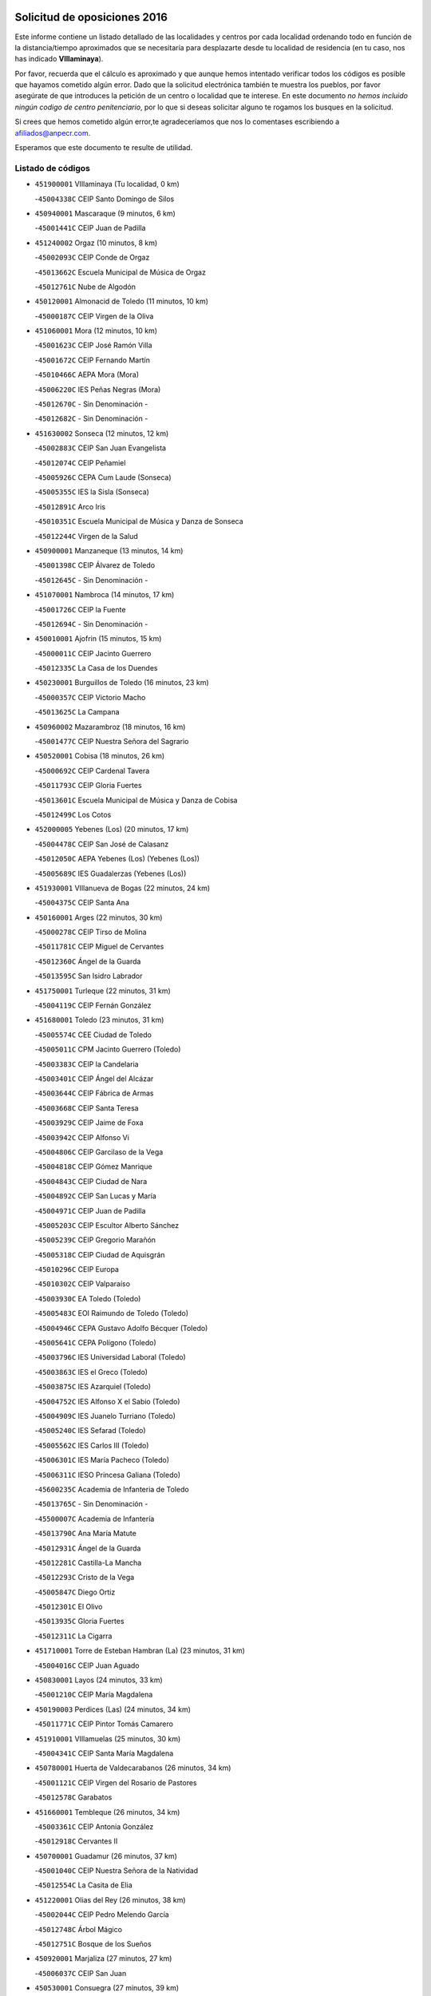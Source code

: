 

.. image:: logo.png
   :align: center

Solicitud de oposiciones 2016
======================================================

  
  
Este informe contiene un listado detallado de las localidades y centros por cada
localidad ordenando todo en función de la distancia/tiempo aproximados que se
necesitaría para desplazarte desde tu localidad de residencia (en tu caso,
nos has indicado **VIllaminaya**).

Por favor, recuerda que el cálculo es aproximado y que aunque hemos
intentado verificar todos los códigos es posible que hayamos cometido algún
error. Dado que la solicitud electrónica también te muestra los pueblos, por
favor asegúrate de que introduces la petición de un centro o localidad que
te interese. En este documento
*no hemos incluido ningún codigo de centro penitenciario*, por lo que si deseas
solicitar alguno te rogamos los busques en la solicitud.

Si crees que hemos cometido algún error,te agradeceríamos que nos lo comentases
escribiendo a afiliados@anpecr.com.

Esperamos que este documento te resulte de utilidad.



Listado de códigos
-------------------


- ``451900001`` VIllaminaya  (Tu localidad, 0 km)

  -``45004338C`` CEIP Santo Domingo de Silos
    

- ``450940001`` Mascaraque  (9 minutos, 6 km)

  -``45001441C`` CEIP Juan de Padilla
    

- ``451240002`` Orgaz  (10 minutos, 8 km)

  -``45002093C`` CEIP Conde de Orgaz
    

  -``45013662C`` Escuela Municipal de Música de Orgaz
    

  -``45012761C`` Nube de Algodón
    

- ``450120001`` Almonacid de Toledo  (11 minutos, 10 km)

  -``45000187C`` CEIP Virgen de la Oliva
    

- ``451060001`` Mora  (12 minutos, 10 km)

  -``45001623C`` CEIP José Ramón Villa
    

  -``45001672C`` CEIP Fernando Martín
    

  -``45010466C`` AEPA Mora (Mora)
    

  -``45006220C`` IES Peñas Negras (Mora)
    

  -``45012670C`` - Sin Denominación -
    

  -``45012682C`` - Sin Denominación -
    

- ``451630002`` Sonseca  (12 minutos, 12 km)

  -``45002883C`` CEIP San Juan Evangelista
    

  -``45012074C`` CEIP Peñamiel
    

  -``45005926C`` CEPA Cum Laude (Sonseca)
    

  -``45005355C`` IES la Sisla (Sonseca)
    

  -``45012891C`` Arco Iris
    

  -``45010351C`` Escuela Municipal de Música y Danza de Sonseca
    

  -``45012244C`` Virgen de la Salud
    

- ``450900001`` Manzaneque  (13 minutos, 14 km)

  -``45001398C`` CEIP Álvarez de Toledo
    

  -``45012645C`` - Sin Denominación -
    

- ``451070001`` Nambroca  (14 minutos, 17 km)

  -``45001726C`` CEIP la Fuente
    

  -``45012694C`` - Sin Denominación -
    

- ``450010001`` Ajofrin  (15 minutos, 15 km)

  -``45000011C`` CEIP Jacinto Guerrero
    

  -``45012335C`` La Casa de los Duendes
    

- ``450230001`` Burguillos de Toledo  (16 minutos, 23 km)

  -``45000357C`` CEIP Victorio Macho
    

  -``45013625C`` La Campana
    

- ``450960002`` Mazarambroz  (18 minutos, 16 km)

  -``45001477C`` CEIP Nuestra Señora del Sagrario
    

- ``450520001`` Cobisa  (18 minutos, 26 km)

  -``45000692C`` CEIP Cardenal Tavera
    

  -``45011793C`` CEIP Gloria Fuertes
    

  -``45013601C`` Escuela Municipal de Música y Danza de Cobisa
    

  -``45012499C`` Los Cotos
    

- ``452000005`` Yebenes (Los)  (20 minutos, 17 km)

  -``45004478C`` CEIP San José de Calasanz
    

  -``45012050C`` AEPA Yebenes (Los) (Yebenes (Los))
    

  -``45005689C`` IES Guadalerzas (Yebenes (Los))
    

- ``451930001`` VIllanueva de Bogas  (22 minutos, 24 km)

  -``45004375C`` CEIP Santa Ana
    

- ``450160001`` Arges  (22 minutos, 30 km)

  -``45000278C`` CEIP Tirso de Molina
    

  -``45011781C`` CEIP Miguel de Cervantes
    

  -``45012360C`` Ángel de la Guarda
    

  -``45013595C`` San Isidro Labrador
    

- ``451750001`` Turleque  (22 minutos, 31 km)

  -``45004119C`` CEIP Fernán González
    

- ``451680001`` Toledo  (23 minutos, 31 km)

  -``45005574C`` CEE Ciudad de Toledo
    

  -``45005011C`` CPM Jacinto Guerrero (Toledo)
    

  -``45003383C`` CEIP la Candelaria
    

  -``45003401C`` CEIP Ángel del Alcázar
    

  -``45003644C`` CEIP Fábrica de Armas
    

  -``45003668C`` CEIP Santa Teresa
    

  -``45003929C`` CEIP Jaime de Foxa
    

  -``45003942C`` CEIP Alfonso Vi
    

  -``45004806C`` CEIP Garcilaso de la Vega
    

  -``45004818C`` CEIP Gómez Manrique
    

  -``45004843C`` CEIP Ciudad de Nara
    

  -``45004892C`` CEIP San Lucas y María
    

  -``45004971C`` CEIP Juan de Padilla
    

  -``45005203C`` CEIP Escultor Alberto Sánchez
    

  -``45005239C`` CEIP Gregorio Marañón
    

  -``45005318C`` CEIP Ciudad de Aquisgrán
    

  -``45010296C`` CEIP Europa
    

  -``45010302C`` CEIP Valparaíso
    

  -``45003930C`` EA Toledo (Toledo)
    

  -``45005483C`` EOI Raimundo de Toledo (Toledo)
    

  -``45004946C`` CEPA Gustavo Adolfo Bécquer (Toledo)
    

  -``45005641C`` CEPA Polígono (Toledo)
    

  -``45003796C`` IES Universidad Laboral (Toledo)
    

  -``45003863C`` IES el Greco (Toledo)
    

  -``45003875C`` IES Azarquiel (Toledo)
    

  -``45004752C`` IES Alfonso X el Sabio (Toledo)
    

  -``45004909C`` IES Juanelo Turriano (Toledo)
    

  -``45005240C`` IES Sefarad (Toledo)
    

  -``45005562C`` IES Carlos III (Toledo)
    

  -``45006301C`` IES María Pacheco (Toledo)
    

  -``45006311C`` IESO Princesa Galiana (Toledo)
    

  -``45600235C`` Academia de Infanteria de Toledo
    

  -``45013765C`` - Sin Denominación -
    

  -``45500007C`` Academia de Infantería
    

  -``45013790C`` Ana María Matute
    

  -``45012931C`` Ángel de la Guarda
    

  -``45012281C`` Castilla-La Mancha
    

  -``45012293C`` Cristo de la Vega
    

  -``45005847C`` Diego Ortiz
    

  -``45012301C`` El Olivo
    

  -``45013935C`` Gloria Fuertes
    

  -``45012311C`` La Cigarra
    

- ``451710001`` Torre de Esteban Hambran (La)  (23 minutos, 31 km)

  -``45004016C`` CEIP Juan Aguado
    

- ``450830001`` Layos  (24 minutos, 33 km)

  -``45001210C`` CEIP María Magdalena
    

- ``450190003`` Perdices (Las)  (24 minutos, 34 km)

  -``45011771C`` CEIP Pintor Tomás Camarero
    

- ``451910001`` VIllamuelas  (25 minutos, 30 km)

  -``45004341C`` CEIP Santa María Magdalena
    

- ``450780001`` Huerta de Valdecarabanos  (26 minutos, 34 km)

  -``45001121C`` CEIP Virgen del Rosario de Pastores
    

  -``45012578C`` Garabatos
    

- ``451660001`` Tembleque  (26 minutos, 34 km)

  -``45003361C`` CEIP Antonia González
    

  -``45012918C`` Cervantes II
    

- ``450700001`` Guadamur  (26 minutos, 37 km)

  -``45001040C`` CEIP Nuestra Señora de la Natividad
    

  -``45012554C`` La Casita de Elia
    

- ``451220001`` Olias del Rey  (26 minutos, 38 km)

  -``45002044C`` CEIP Pedro Melendo García
    

  -``45012748C`` Árbol Mágico
    

  -``45012751C`` Bosque de los Sueños
    

- ``450920001`` Marjaliza  (27 minutos, 27 km)

  -``45006037C`` CEIP San Juan
    

- ``450530001`` Consuegra  (27 minutos, 39 km)

  -``45000710C`` CEIP Santísimo Cristo de la Vera Cruz
    

  -``45000722C`` CEIP Miguel de Cervantes
    

  -``45004880C`` CEPA Castillo de Consuegra (Consuegra)
    

  -``45000734C`` IES Consaburum (Consuegra)
    

  -``45014083C`` - Sin Denominación -
    

- ``451400001`` Pulgar  (28 minutos, 30 km)

  -``45002411C`` CEIP Nuestra Señora de la Blanca
    

  -``45012827C`` Pulgarcito
    

- ``451330001`` Polan  (28 minutos, 39 km)

  -``45002241C`` CEIP José María Corcuera
    

  -``45012141C`` AEPA Polan (Polan)
    

  -``45012785C`` Arco Iris
    

- ``450550001`` Cuerva  (29 minutos, 33 km)

  -``45000795C`` CEIP Soledad Alonso Dorado
    

- ``450190001`` Bargas  (29 minutos, 37 km)

  -``45000308C`` CEIP Santísimo Cristo de la Sala
    

  -``45005653C`` IES Julio Verne (Bargas)
    

  -``45012372C`` Gloria Fuertes
    

  -``45012384C`` Pinocho
    

- ``451020002`` Mocejon  (30 minutos, 42 km)

  -``45001544C`` CEIP Miguel de Cervantes
    

  -``45012049C`` AEPA Mocejon (Mocejon)
    

  -``45012669C`` La Oca
    

- ``450250001`` Cabañas de la Sagra  (30 minutos, 46 km)

  -``45000370C`` CEIP San Isidro Labrador
    

  -``45013704C`` Gloria Fuertes
    

- ``450880001`` Magan  (31 minutos, 44 km)

  -``45001349C`` CEIP Santa Marina
    

  -``45013959C`` Soletes
    

- ``451960002`` VIllaseca de la Sagra  (31 minutos, 45 km)

  -``45004429C`` CEIP Virgen de las Angustias
    

- ``450870001`` Madridejos  (31 minutos, 46 km)

  -``45012062C`` CEE Mingoliva
    

  -``45001313C`` CEIP Garcilaso de la Vega
    

  -``45005185C`` CEIP Santa Ana
    

  -``45010478C`` AEPA Madridejos (Madridejos)
    

  -``45001337C`` IES Valdehierro (Madridejos)
    

  -``45012633C`` - Sin Denominación -
    

  -``45011720C`` Escuela Municipal de Música y Danza de Madridejos
    

  -``45013522C`` Juan Vicente Camacho
    

- ``452040001`` Yunclillos  (31 minutos, 48 km)

  -``45004594C`` CEIP Nuestra Señora de la Salud
    

- ``451970001`` VIllasequilla  (32 minutos, 36 km)

  -``45004442C`` CEIP San Isidro Labrador
    

- ``451490001`` Romeral (El)  (32 minutos, 41 km)

  -``45002627C`` CEIP Silvano Cirujano
    

- ``451770001`` Urda  (33 minutos, 42 km)

  -``45004132C`` CEIP Santo Cristo
    

  -``45012979C`` Blasa Ruíz
    

- ``452020001`` Yepes  (33 minutos, 42 km)

  -``45004557C`` CEIP Rafael García Valiño
    

  -``45006177C`` IES Carpetania (Yepes)
    

  -``45013078C`` Fuentearriba
    

- ``450030001`` Albarreal de Tajo  (33 minutos, 50 km)

  -``45000035C`` CEIP Benjamín Escalonilla
    

- ``450340001`` Camuñas  (33 minutos, 54 km)

  -``45000485C`` CEIP Cardenal Cisneros
    

- ``451820001`` Ventas Con Peña Aguilera (Las)  (34 minutos, 39 km)

  -``45004181C`` CEIP Nuestra Señora del Águila
    

- ``450710001`` Guardia (La)  (34 minutos, 45 km)

  -``45001052C`` CEIP Valentín Escobar
    

- ``451160001`` Noez  (34 minutos, 46 km)

  -``45001945C`` CEIP Santísimo Cristo de la Salud
    

- ``451890001`` VIllamiel de Toledo  (34 minutos, 47 km)

  -``45004326C`` CEIP Nuestra Señora de la Redonda
    

- ``450320001`` Camarenilla  (34 minutos, 50 km)

  -``45000451C`` CEIP Nuestra Señora del Rosario
    

- ``452030001`` Yuncler  (34 minutos, 52 km)

  -``45004582C`` CEIP Remigio Laín
    

- ``451740001`` Totanes  (35 minutos, 38 km)

  -``45004107C`` CEIP Inmaculada Concepción
    

- ``451470001`` Rielves  (35 minutos, 49 km)

  -``45002551C`` CEIP Maximina Felisa Gómez Aguero
    

- ``450670001`` Galvez  (36 minutos, 40 km)

  -``45000989C`` CEIP San Juan de la Cruz
    

  -``45005975C`` IES Montes de Toledo (Galvez)
    

  -``45013716C`` Garbancito
    

- ``450980001`` Menasalbas  (36 minutos, 40 km)

  -``45001490C`` CEIP Nuestra Señora de Fátima
    

  -``45013753C`` Menapeques
    

- ``451450001`` Recas  (36 minutos, 52 km)

  -``45002536C`` CEIP Cesar Cabañas Caballero
    

  -``45012131C`` IES Arcipreste de Canales (Recas)
    

  -``45013728C`` Aserrín Aserrán
    

- ``451880001`` VIllaluenga de la Sagra  (36 minutos, 52 km)

  -``45004302C`` CEIP Juan Palarea
    

  -``45006165C`` IES Castillo del Águila (VIllaluenga de la Sagra)
    

- ``451190001`` Numancia de la Sagra  (36 minutos, 59 km)

  -``45001970C`` CEIP Santísimo Cristo de la Misericordia
    

  -``45011872C`` IES Profesor Emilio Lledó (Numancia de la Sagra)
    

  -``45012736C`` Garabatos
    

- ``130700001`` Puerto Lapice  (36 minutos, 62 km)

  -``13002435C`` CEIP Juan Alcaide
    

- ``450770001`` Huecas  (37 minutos, 53 km)

  -``45001118C`` CEIP Gregorio Marañón
    

- ``450180001`` Barcience  (37 minutos, 55 km)

  -``45010405C`` CEIP Santa María la Blanca
    

- ``452050001`` Yuncos  (37 minutos, 57 km)

  -``45004600C`` CEIP Nuestra Señora del Consuelo
    

  -``45010511C`` CEIP Guillermo Plaza
    

  -``45012104C`` CEIP Villa de Yuncos
    

  -``45006189C`` IES la Cañuela (Yuncos)
    

  -``45013492C`` Acuarela
    

- ``450510001`` Cobeja  (37 minutos, 58 km)

  -``45000680C`` CEIP San Juan Bautista
    

  -``45012487C`` Los Pitufitos
    

- ``450850001`` Lominchar  (37 minutos, 58 km)

  -``45001234C`` CEIP Ramón y Cajal
    

  -``45012621C`` Aldea Pitufa
    

- ``450150001`` Arcicollar  (38 minutos, 56 km)

  -``45000254C`` CEIP San Blas
    

- ``451730001`` Torrijos  (38 minutos, 58 km)

  -``45004053C`` CEIP Villa de Torrijos
    

  -``45011835C`` CEIP Lazarillo de Tormes
    

  -``45005276C`` CEPA Teresa Enríquez (Torrijos)
    

  -``45004090C`` IES Alonso de Covarrubias (Torrijos)
    

  -``45005252C`` IES Juan de Padilla (Torrijos)
    

  -``45012323C`` Cristo de la Sangre
    

  -``45012220C`` Maestro Gómez de Agüero
    

  -``45012943C`` Pequeñines
    

- ``451870001`` VIllafranca de los Caballeros  (38 minutos, 66 km)

  -``45004296C`` CEIP Miguel de Cervantes
    

  -``45006153C`` IESO la Falcata (VIllafranca de los Caballeros)
    

- ``450840001`` Lillo  (39 minutos, 52 km)

  -``45001222C`` CEIP Marcelino Murillo
    

  -``45012611C`` Tris-Tras
    

- ``450140001`` Añover de Tajo  (39 minutos, 58 km)

  -``45000230C`` CEIP Conde de Mayalde
    

  -``45006049C`` IES San Blas (Añover de Tajo)
    

  -``45012359C`` - Sin Denominación -
    

  -``45013881C`` Puliditos
    

- ``450240001`` Burujon  (39 minutos, 58 km)

  -``45000369C`` CEIP Juan XXIII
    

  -``45012402C`` - Sin Denominación -
    

- ``450590001`` Dosbarrios  (40 minutos, 49 km)

  -``45000862C`` CEIP San Isidro Labrador
    

  -``45014034C`` Garabatos
    

- ``459010001`` Santo Domingo-Caudilla  (40 minutos, 62 km)

  -``45004144C`` CEIP Santa Ana
    

- ``451850001`` VIllacañas  (41 minutos, 52 km)

  -``45004259C`` CEIP Santa Bárbara
    

  -``45010338C`` AEPA VIllacañas (VIllacañas)
    

  -``45004272C`` IES Garcilaso de la Vega (VIllacañas)
    

  -``45005321C`` IES Enrique de Arfe (VIllacañas)
    

- ``450660001`` Fuensalida  (41 minutos, 58 km)

  -``45000977C`` CEIP Tomás Romojaro
    

  -``45011801C`` CEIP Condes de Fuensalida
    

  -``45011719C`` AEPA Fuensalida (Fuensalida)
    

  -``45005665C`` IES Aldebarán (Fuensalida)
    

  -``45011914C`` Maestro Vicente Rodríguez
    

  -``45013534C`` Zapatitos
    

- ``450690001`` Gerindote  (41 minutos, 61 km)

  -``45001039C`` CEIP San José
    

- ``452010001`` Yeles  (41 minutos, 66 km)

  -``45004533C`` CEIP San Antonio
    

  -``45013066C`` Rocinante
    

- ``130470001`` Herencia  (41 minutos, 67 km)

  -``13001698C`` CEIP Carrasco Alcalde
    

  -``13005023C`` AEPA Herencia (Herencia)
    

  -``13004729C`` IES Hermógenes Rodríguez (Herencia)
    

  -``13011369C`` - Sin Denominación -
    

  -``13010882C`` Escuela Municipal de Música y Danza de Herencia
    

- ``450500001`` Ciruelos  (42 minutos, 57 km)

  -``45000679C`` CEIP Santísimo Cristo de la Misericordia
    

- ``130440003`` Fuente el Fresno  (42 minutos, 58 km)

  -``13001650C`` CEIP Miguel Delibes
    

  -``13012180C`` Mundo Infantil
    

- ``450310001`` Camarena  (42 minutos, 59 km)

  -``45000448C`` CEIP María del Mar
    

  -``45011975C`` CEIP Alonso Rodríguez
    

  -``45012128C`` IES Blas de Prado (Camarena)
    

  -``45012426C`` La Abeja Maya
    

- ``451360001`` Puebla de Montalban (La)  (42 minutos, 60 km)

  -``45002330C`` CEIP Fernando de Rojas
    

  -``45005941C`` AEPA Puebla de Montalban (La) (Puebla de Montalban (La))
    

  -``45004739C`` IES Juan de Lucena (Puebla de Montalban (La))
    

- ``451280001`` Pantoja  (42 minutos, 62 km)

  -``45002196C`` CEIP Marqueses de Manzanedo
    

  -``45012773C`` - Sin Denominación -
    

- ``450810001`` Illescas  (42 minutos, 65 km)

  -``45001167C`` CEIP Martín Chico
    

  -``45005343C`` CEIP la Constitución
    

  -``45010454C`` CEIP Ilarcuris
    

  -``45011999C`` CEIP Clara Campoamor
    

  -``45005914C`` CEPA Pedro Gumiel (Illescas)
    

  -``45004788C`` IES Juan de Padilla (Illescas)
    

  -``45005987C`` IES Condestable Álvaro de Luna (Illescas)
    

  -``45012581C`` Canicas
    

  -``45012591C`` Truke
    

- ``450810008`` Señorio de Illescas (El)  (42 minutos, 65 km)

  -``45012190C`` CEIP el Greco
    

- ``130500001`` Labores (Las)  (42 minutos, 69 km)

  -``13001753C`` CEIP San José de Calasanz
    

- ``451210001`` Ocaña  (43 minutos, 53 km)

  -``45002020C`` CEIP San José de Calasanz
    

  -``45012177C`` CEIP Pastor Poeta
    

  -``45005631C`` CEPA Gutierre de Cárdenas (Ocaña)
    

  -``45004685C`` IES Alonso de Ercilla (Ocaña)
    

  -``45004791C`` IES Miguel Hernández (Ocaña)
    

  -``45013731C`` - Sin Denominación -
    

  -``45012232C`` Mesa de Ocaña
    

- ``450470001`` Cedillo del Condado  (43 minutos, 62 km)

  -``45000631C`` CEIP Nuestra Señora de la Natividad
    

  -``45012463C`` Pompitas
    

- ``451180001`` Noves  (43 minutos, 63 km)

  -``45001969C`` CEIP Nuestra Señora de la Monjia
    

  -``45012724C`` Barrio Sésamo
    

- ``451270001`` Palomeque  (43 minutos, 63 km)

  -``45002184C`` CEIP San Juan Bautista
    

- ``450040001`` Alcabon  (43 minutos, 66 km)

  -``45000047C`` CEIP Nuestra Señora de la Aurora
    

- ``130970001`` VIllarta de San Juan  (43 minutos, 72 km)

  -``13003555C`` CEIP Nuestra Señora de la Paz
    

- ``450620001`` Escalonilla  (44 minutos, 65 km)

  -``45000904C`` CEIP Sagrados Corazones
    

- ``451340001`` Portillo de Toledo  (45 minutos, 60 km)

  -``45002251C`` CEIP Conde de Ruiseñada
    

- ``450560001`` Chozas de Canales  (45 minutos, 64 km)

  -``45000801C`` CEIP Santa María Magdalena
    

  -``45012475C`` Pepito Conejo
    

- ``450910001`` Maqueda  (45 minutos, 70 km)

  -``45001416C`` CEIP Don Álvaro de Luna
    

- ``451530001`` San Pablo de los Montes  (46 minutos, 52 km)

  -``45002676C`` CEIP Nuestra Señora de Gracia
    

  -``45012852C`` San Pablo de los Montes
    

- ``451510001`` San Martin de Montalban  (46 minutos, 53 km)

  -``45002652C`` CEIP Santísimo Cristo de la Luz
    

- ``451230001`` Ontigola  (46 minutos, 57 km)

  -``45002056C`` CEIP Virgen del Rosario
    

  -``45013819C`` - Sin Denominación -
    

- ``450020001`` Alameda de la Sagra  (46 minutos, 65 km)

  -``45000023C`` CEIP Nuestra Señora de la Asunción
    

  -``45012347C`` El Jardín de los Sueños
    

- ``451990001`` VIso de San Juan (El)  (46 minutos, 65 km)

  -``45004466C`` CEIP Fernando de Alarcón
    

  -``45011987C`` CEIP Miguel Delibes
    

- ``450640001`` Esquivias  (46 minutos, 70 km)

  -``45000931C`` CEIP Miguel de Cervantes
    

  -``45011963C`` CEIP Catalina de Palacios
    

  -``45010387C`` IES Alonso Quijada (Esquivias)
    

  -``45012542C`` Sancho Panza
    

- ``130180001`` Arenas de San Juan  (46 minutos, 75 km)

  -``13000694C`` CEIP San Bernabé
    

- ``450380001`` Carranque  (46 minutos, 76 km)

  -``45000527C`` CEIP Guadarrama
    

  -``45012098C`` CEIP Villa de Materno
    

  -``45011859C`` IES Libertad (Carranque)
    

  -``45012438C`` Garabatos
    

- ``130050002`` Alcazar de San Juan  (46 minutos, 78 km)

  -``13000104C`` CEIP el Santo
    

  -``13000116C`` CEIP Juan de Austria
    

  -``13000128C`` CEIP Jesús Ruiz de la Fuente
    

  -``13000131C`` CEIP Santa Clara
    

  -``13003828C`` CEIP Alces
    

  -``13004092C`` CEIP Pablo Ruiz Picasso
    

  -``13004870C`` CEIP Gloria Fuertes
    

  -``13010900C`` CEIP Jardín de Arena
    

  -``13004705C`` EOI la Equidad (Alcazar de San Juan)
    

  -``13004055C`` CEPA Enrique Tierno Galván (Alcazar de San Juan)
    

  -``13000219C`` IES Miguel de Cervantes Saavedra (Alcazar de San Juan)
    

  -``13000220C`` IES Juan Bosco (Alcazar de San Juan)
    

  -``13004687C`` IES María Zambrano (Alcazar de San Juan)
    

  -``13012121C`` - Sin Denominación -
    

  -``13011242C`` El Tobogán
    

  -``13011060C`` El Torreón
    

  -``13010870C`` Escuela Municipal de Música y Danza de Alcázar de San Juan
    

- ``451150001`` Noblejas  (47 minutos, 61 km)

  -``45001908C`` CEIP Santísimo Cristo de las Injurias
    

  -``45012037C`` AEPA Noblejas (Noblejas)
    

  -``45012712C`` Rosa Sensat
    

- ``451860001`` VIlla de Don Fadrique (La)  (47 minutos, 63 km)

  -``45004284C`` CEIP Ramón y Cajal
    

  -``45010508C`` IESO Leonor de Guzmán (VIlla de Don Fadrique (La))
    

- ``450370001`` Carpio de Tajo (El)  (47 minutos, 68 km)

  -``45000515C`` CEIP Nuestra Señora de Ronda
    

- ``451580001`` Santa Olalla  (47 minutos, 74 km)

  -``45002779C`` CEIP Nuestra Señora de la Piedad
    

- ``450540001`` Corral de Almaguer  (48 minutos, 64 km)

  -``45000783C`` CEIP Nuestra Señora de la Muela
    

  -``45005801C`` IES la Besana (Corral de Almaguer)
    

  -``45012517C`` - Sin Denominación -
    

- ``451430001`` Quismondo  (48 minutos, 78 km)

  -``45002512C`` CEIP Pedro Zamorano
    

- ``451830001`` Ventas de Retamosa (Las)  (49 minutos, 66 km)

  -``45004201C`` CEIP Santiago Paniego
    

- ``450360001`` Carmena  (49 minutos, 71 km)

  -``45000503C`` CEIP Cristo de la Cueva
    

- ``451570003`` Santa Cruz del Retamar  (49 minutos, 73 km)

  -``45002767C`` CEIP Nuestra Señora de la Paz
    

- ``450210001`` Borox  (49 minutos, 75 km)

  -``45000321C`` CEIP Nuestra Señora de la Salud
    

- ``139040001`` Llanos del Caudillo  (49 minutos, 88 km)

  -``13003749C`` CEIP el Oasis
    

- ``130520003`` Malagon  (50 minutos, 69 km)

  -``13001790C`` CEIP Cañada Real
    

  -``13001819C`` CEIP Santa Teresa
    

  -``13005035C`` AEPA Malagon (Malagon)
    

  -``13004730C`` IES Estados del Duque (Malagon)
    

  -``13011141C`` Santa Teresa de Jesús
    

- ``451760001`` Ugena  (50 minutos, 70 km)

  -``45004120C`` CEIP Miguel de Cervantes
    

  -``45011847C`` CEIP Tres Torres
    

  -``45012955C`` Los Peques
    

- ``450410001`` Casarrubios del Monte  (50 minutos, 75 km)

  -``45000576C`` CEIP San Juan de Dios
    

  -``45012451C`` Arco Iris
    

- ``451950001`` VIllarrubia de Santiago  (51 minutos, 65 km)

  -``45004399C`` CEIP Nuestra Señora del Castellar
    

- ``451610004`` Seseña Nuevo  (51 minutos, 69 km)

  -``45002810C`` CEIP Fernando de Rojas
    

  -``45010363C`` CEIP Gloria Fuertes
    

  -``45011951C`` CEIP el Quiñón
    

  -``45010399C`` CEPA Seseña Nuevo (Seseña Nuevo)
    

  -``45012876C`` Burbujas
    

- ``451980001`` VIllatobas  (51 minutos, 74 km)

  -``45004454C`` CEIP Sagrado Corazón de Jesús
    

- ``451090001`` Navahermosa  (52 minutos, 59 km)

  -``45001763C`` CEIP San Miguel Arcángel
    

  -``45010341C`` CEPA la Raña (Navahermosa)
    

  -``45006207C`` IESO Manuel de Guzmán (Navahermosa)
    

  -``45012700C`` - Sin Denominación -
    

- ``130960001`` VIllarrubia de los Ojos  (52 minutos, 79 km)

  -``13003521C`` CEIP Rufino Blanco
    

  -``13003658C`` CEIP Virgen de la Sierra
    

  -``13005060C`` AEPA VIllarrubia de los Ojos (VIllarrubia de los Ojos)
    

  -``13004900C`` IES Guadiana (VIllarrubia de los Ojos)
    

- ``451410001`` Quero  (52 minutos, 81 km)

  -``45002421C`` CEIP Santiago Cabañas
    

  -``45012839C`` - Sin Denominación -
    

- ``130280002`` Campo de Criptana  (52 minutos, 87 km)

  -``13004717C`` CPM Alcázar de San Juan-Campo de Criptana (Campo de
    

  -``13000943C`` CEIP Virgen de la Paz
    

  -``13000955C`` CEIP Virgen de Criptana
    

  -``13000967C`` CEIP Sagrado Corazón
    

  -``13003968C`` CEIP Domingo Miras
    

  -``13005011C`` AEPA Campo de Criptana (Campo de Criptana)
    

  -``13001005C`` IES Isabel Perillán y Quirós (Campo de Criptana)
    

  -``13011023C`` Escuela Municipal de Musica y Danza de Campo de Criptana
    

  -``13011096C`` Los Gigantes
    

  -``13011333C`` Los Quijotes
    

- ``450950001`` Mata (La)  (53 minutos, 74 km)

  -``45001453C`` CEIP Severo Ochoa
    

- ``450890002`` Malpica de Tajo  (53 minutos, 78 km)

  -``45001374C`` CEIP Fulgencio Sánchez Cabezudo
    

- ``451610003`` Seseña  (53 minutos, 78 km)

  -``45002809C`` CEIP Gabriel Uriarte
    

  -``45010442C`` CEIP Sisius
    

  -``45011823C`` CEIP Juan Carlos I
    

  -``45005677C`` IES Margarita Salas (Seseña)
    

  -``45006244C`` IES las Salinas (Seseña)
    

  -``45012888C`` Pequeñines
    

- ``450760001`` Hormigos  (53 minutos, 81 km)

  -``45001091C`` CEIP Virgen de la Higuera
    

- ``450400001`` Casar de Escalona (El)  (53 minutos, 85 km)

  -``45000552C`` CEIP Nuestra Señora de Hortum Sancho
    

- ``130050003`` Cinco Casas  (53 minutos, 90 km)

  -``13012052C`` CRA Alciares
    

- ``451350001`` Puebla de Almoradiel (La)  (54 minutos, 73 km)

  -``45002287C`` CEIP Ramón y Cajal
    

  -``45012153C`` AEPA Puebla de Almoradiel (La) (Puebla de Almoradiel (La))
    

  -``45006116C`` IES Aldonza Lorenzo (Puebla de Almoradiel (La))
    

- ``451800001`` Valmojado  (54 minutos, 79 km)

  -``45004168C`` CEIP Santo Domingo de Guzmán
    

  -``45012165C`` AEPA Valmojado (Valmojado)
    

  -``45006141C`` IES Cañada Real (Valmojado)
    

- ``450580001`` Domingo Perez  (54 minutos, 86 km)

  -``45011756C`` CRA Campos de Castilla
    

- ``450410002`` Calypo Fado  (55 minutos, 87 km)

  -``45010375C`` CEIP Calypo
    

- ``450390001`` Carriches  (56 minutos, 77 km)

  -``45000540C`` CEIP Doctor Cesar González Gómez
    

- ``450610001`` Escalona  (56 minutos, 83 km)

  -``45000898C`` CEIP Inmaculada Concepción
    

  -``45006074C`` IES Lazarillo de Tormes (Escalona)
    

- ``450270001`` Cabezamesada  (57 minutos, 73 km)

  -``45000394C`` CEIP Alonso de Cárdenas
    

- ``450460001`` Cebolla  (57 minutos, 83 km)

  -``45000621C`` CEIP Nuestra Señora de la Antigua
    

  -``45006062C`` IES Arenales del Tajo (Cebolla)
    

- ``451560001`` Santa Cruz de la Zarza  (58 minutos, 83 km)

  -``45002721C`` CEIP Eduardo Palomo Rodríguez
    

  -``45006190C`` IESO Velsinia (Santa Cruz de la Zarza)
    

  -``45012864C`` - Sin Denominación -
    

- ``450480001`` Cerralbos (Los)  (58 minutos, 96 km)

  -``45011768C`` CRA Entrerríos
    

- ``450450001`` Cazalegas  (58 minutos, 97 km)

  -``45000606C`` CEIP Miguel de Cervantes
    

  -``45013613C`` - Sin Denominación -
    

- ``130530003`` Manzanares  (58 minutos, 100 km)

  -``13001923C`` CEIP Divina Pastora
    

  -``13001935C`` CEIP Altagracia
    

  -``13003853C`` CEIP la Candelaria
    

  -``13004390C`` CEIP Enrique Tierno Galván
    

  -``13004079C`` CEPA San Blas (Manzanares)
    

  -``13001984C`` IES Pedro Álvarez Sotomayor (Manzanares)
    

  -``13003798C`` IES Azuer (Manzanares)
    

  -``13011400C`` - Sin Denominación -
    

  -``13009594C`` Guillermo Calero
    

  -``13011151C`` La Ínsula
    

- ``450130001`` Almorox  (59 minutos, 90 km)

  -``45000229C`` CEIP Silvano Cirujano
    

- ``450990001`` Mentrida  (59 minutos, 90 km)

  -``45001507C`` CEIP Luis Solana
    

  -``45011860C`` IES Antonio Jiménez-Landi (Mentrida)
    

- ``451010001`` Miguel Esteban  (1h 1min, 82 km)

  -``45001532C`` CEIP Cervantes
    

  -``45006098C`` IESO Juan Patiño Torres (Miguel Esteban)
    

  -``45012657C`` La Abejita
    

- ``130720003`` Retuerta del Bullaque  (1h 2min, 74 km)

  -``13010791C`` CRA Montes de Toledo
    

- ``130820002`` Tomelloso  (1h 2min, 107 km)

  -``13004080C`` CEE Ponce de León
    

  -``13003038C`` CEIP Miguel de Cervantes
    

  -``13003041C`` CEIP José María del Moral
    

  -``13003051C`` CEIP Carmelo Cortés
    

  -``13003075C`` CEIP Doña Crisanta
    

  -``13003087C`` CEIP José Antonio
    

  -``13003762C`` CEIP San José de Calasanz
    

  -``13003981C`` CEIP Embajadores
    

  -``13003993C`` CEIP San Isidro
    

  -``13004109C`` CEIP San Antonio
    

  -``13004328C`` CEIP Almirante Topete
    

  -``13004948C`` CEIP Virgen de las Viñas
    

  -``13009478C`` CEIP Felix Grande
    

  -``13004122C`` EA Antonio López (Tomelloso)
    

  -``13004742C`` EOI Mar de VIñas (Tomelloso)
    

  -``13004559C`` CEPA Simienza (Tomelloso)
    

  -``13003129C`` IES Eladio Cabañero (Tomelloso)
    

  -``13003130C`` IES Francisco García Pavón (Tomelloso)
    

  -``13004821C`` IES Airén (Tomelloso)
    

  -``13005345C`` IES Alto Guadiana (Tomelloso)
    

  -``13004419C`` Conservatorio Municipal de Música
    

  -``13011199C`` Dulcinea
    

  -``13012027C`` Lorencete
    

  -``13011515C`` Mediodía
    

- ``451520001`` San Martin de Pusa  (1h 3min, 94 km)

  -``45013871C`` CRA Río Pusa
    

- ``130190001`` Argamasilla de Alba  (1h 3min, 104 km)

  -``13000700C`` CEIP Divino Maestro
    

  -``13000712C`` CEIP Nuestra Señora de Peñarroya
    

  -``13003831C`` CEIP Azorín
    

  -``13005151C`` AEPA Argamasilla de Alba (Argamasilla de Alba)
    

  -``13005278C`` IES VIcente Cano (Argamasilla de Alba)
    

  -``13011308C`` Alba
    

- ``130540001`` Membrilla  (1h 3min, 104 km)

  -``13001996C`` CEIP Virgen del Espino
    

  -``13002009C`` CEIP San José de Calasanz
    

  -``13005102C`` AEPA Membrilla (Membrilla)
    

  -``13005291C`` IES Marmaria (Membrilla)
    

  -``13011412C`` Lope de Vega
    

- ``130870002`` Consolacion  (1h 3min, 112 km)

  -``13003348C`` CEIP Virgen de Consolación
    

- ``451420001`` Quintanar de la Orden  (1h 4min, 81 km)

  -``45002457C`` CEIP Cristóbal Colón
    

  -``45012001C`` CEIP Antonio Machado
    

  -``45005288C`` CEPA Luis VIves (Quintanar de la Orden)
    

  -``45002470C`` IES Infante Don Fadrique (Quintanar de la Orden)
    

  -``45004867C`` IES Alonso Quijano (Quintanar de la Orden)
    

  -``45012840C`` Pim Pon
    

- ``451920001`` VIllanueva de Alcardete  (1h 4min, 84 km)

  -``45004363C`` CEIP Nuestra Señora de la Piedad
    

- ``451370001`` Pueblanueva (La)  (1h 4min, 94 km)

  -``45002366C`` CEIP San Isidro
    

- ``130610001`` Pedro Muñoz  (1h 4min, 102 km)

  -``13002162C`` CEIP María Luisa Cañas
    

  -``13002174C`` CEIP Nuestra Señora de los Ángeles
    

  -``13004331C`` CEIP Maestro Juan de Ávila
    

  -``13011011C`` CEIP Hospitalillo
    

  -``13010808C`` AEPA Pedro Muñoz (Pedro Muñoz)
    

  -``13004781C`` IES Isabel Martínez Buendía (Pedro Muñoz)
    

  -``13011461C`` - Sin Denominación -
    

- ``451170001`` Nombela  (1h 5min, 92 km)

  -``45001957C`` CEIP Cristo de la Nava
    

- ``130390001`` Daimiel  (1h 5min, 97 km)

  -``13001479C`` CEIP San Isidro
    

  -``13001480C`` CEIP Infante Don Felipe
    

  -``13001492C`` CEIP la Espinosa
    

  -``13004572C`` CEIP Calatrava
    

  -``13004663C`` CEIP Albuera
    

  -``13004641C`` CEPA Miguel de Cervantes (Daimiel)
    

  -``13001595C`` IES Ojos del Guadiana (Daimiel)
    

  -``13003737C`` IES Juan D&#39;Opazo (Daimiel)
    

  -``13009508C`` Escuela Municipal de Música y Danza de Daimiel
    

  -``13011126C`` Sancho
    

  -``13011138C`` Virgen de las Cruces
    

- ``161060001`` Horcajo de Santiago  (1h 6min, 83 km)

  -``16001314C`` CEIP José Montalvo
    

  -``16004352C`` AEPA Horcajo de Santiago (Horcajo de Santiago)
    

  -``16004492C`` IES Orden de Santiago (Horcajo de Santiago)
    

  -``16009544C`` Hervás y Panduro
    

- ``130310001`` Carrion de Calatrava  (1h 6min, 88 km)

  -``13001030C`` CEIP Nuestra Señora de la Encarnación
    

  -``13011345C`` Clara Campoamor
    

- ``451670001`` Toboso (El)  (1h 7min, 89 km)

  -``45003371C`` CEIP Miguel de Cervantes
    

- ``451570001`` Calalberche  (1h 7min, 96 km)

  -``45011811C`` CEIP Ribera del Alberche
    

- ``130790001`` Solana (La)  (1h 7min, 114 km)

  -``13002927C`` CEIP Sagrado Corazón
    

  -``13002939C`` CEIP Romero Peña
    

  -``13002940C`` CEIP el Santo
    

  -``13004833C`` CEIP el Humilladero
    

  -``13004894C`` CEIP Javier Paulino Pérez
    

  -``13010912C`` CEIP la Moheda
    

  -``13011001C`` CEIP Federico Romero
    

  -``13002976C`` IES Modesto Navarro (Solana (La))
    

  -``13010924C`` IES Clara Campoamor (Solana (La))
    

- ``130650005`` Torno (El)  (1h 8min, 87 km)

  -``13002356C`` CEIP Nuestra Señora de Guadalupe
    

- ``162030001`` Tarancon  (1h 8min, 100 km)

  -``16002321C`` CEIP Duque de Riánsares
    

  -``16004443C`` CEIP Gloria Fuertes
    

  -``16003657C`` CEPA Altomira (Tarancon)
    

  -``16004534C`` IES la Hontanilla (Tarancon)
    

  -``16009453C`` Nuestra Señora de Riansares
    

  -``16009660C`` San Isidro
    

  -``16009672C`` Santa Quiteria
    

- ``451540001`` San Roman de los Montes  (1h 8min, 114 km)

  -``45010417C`` CEIP Nuestra Señora del Buen Camino
    

- ``130360002`` Cortijos de Arriba  (1h 9min, 62 km)

  -``13001443C`` CEIP Nuestra Señora de las Mercedes
    

- ``130830001`` Torralba de Calatrava  (1h 9min, 88 km)

  -``13003142C`` CEIP Cristo del Consuelo
    

  -``13011527C`` El Arca de los Sueños
    

  -``13012040C`` Escuela de Música de Torralba de Calatrava
    

- ``130340002`` Ciudad Real  (1h 9min, 91 km)

  -``13001224C`` CEE Puerta de Santa María
    

  -``13004341C`` CPM Marcos Redondo (Ciudad Real)
    

  -``13001078C`` CEIP Alcalde José Cruz Prado
    

  -``13001091C`` CEIP Pérez Molina
    

  -``13001108C`` CEIP Ciudad Jardín
    

  -``13001111C`` CEIP Ángel Andrade
    

  -``13001121C`` CEIP Dulcinea del Toboso
    

  -``13001157C`` CEIP José María de la Fuente
    

  -``13001169C`` CEIP Jorge Manrique
    

  -``13001170C`` CEIP Pío XII
    

  -``13001391C`` CEIP Carlos Eraña
    

  -``13003889C`` CEIP Miguel de Cervantes
    

  -``13003890C`` CEIP Juan Alcaide
    

  -``13004389C`` CEIP Carlos Vázquez
    

  -``13004444C`` CEIP Ferroviario
    

  -``13004651C`` CEIP Cristóbal Colón
    

  -``13004754C`` CEIP Santo Tomás de Villanueva Nº 16
    

  -``13004857C`` CEIP María de Pacheco
    

  -``13004882C`` CEIP Alcalde José Maestro
    

  -``13009466C`` CEIP Don Quijote
    

  -``13001406C`` EA Pedro Almodóvar (Ciudad Real)
    

  -``13004134C`` EOI Prado de Alarcos (Ciudad Real)
    

  -``13004067C`` CEPA Antonio Gala (Ciudad Real)
    

  -``13001327C`` IES Maestre de Calatrava (Ciudad Real)
    

  -``13001339C`` IES Maestro Juan de Ávila (Ciudad Real)
    

  -``13001340C`` IES Santa María de Alarcos (Ciudad Real)
    

  -``13003920C`` IES Hernán Pérez del Pulgar (Ciudad Real)
    

  -``13004456C`` IES Torreón del Alcázar (Ciudad Real)
    

  -``13004675C`` IES Atenea (Ciudad Real)
    

  -``13003683C`` Deleg Prov Educación Ciudad Real
    

  -``9555C`` Int. fuera provincia
    

  -``13010274C`` UO Ciudad Jardin
    

  -``45011707C`` UO CEE Ciudad de Toledo
    

  -``13011102C`` Alfonso X
    

  -``13011114C`` El Lirio
    

  -``13011370C`` La Flauta Mágica
    

  -``13011382C`` La Granja
    

- ``450680001`` Garciotun  (1h 10min, 105 km)

  -``45001027C`` CEIP Santa María Magdalena
    

- ``451120001`` Navalmorales (Los)  (1h 11min, 79 km)

  -``45001805C`` CEIP San Francisco
    

  -``45005495C`` IES los Navalmorales (Navalmorales (Los))
    

- ``130340001`` Casas (Las)  (1h 11min, 91 km)

  -``13003774C`` CEIP Nuestra Señora del Rosario
    

- ``160860001`` Fuente de Pedro Naharro  (1h 11min, 92 km)

  -``16004182C`` CRA Retama
    

  -``16009891C`` Rosa León
    

- ``162490001`` VIllamayor de Santiago  (1h 11min, 97 km)

  -``16002781C`` CEIP Gúzquez
    

  -``16004364C`` AEPA VIllamayor de Santiago (VIllamayor de Santiago)
    

  -``16004510C`` IESO Ítaca (VIllamayor de Santiago)
    

- ``130650002`` Porzuna  (1h 11min, 98 km)

  -``13002320C`` CEIP Nuestra Señora del Rosario
    

  -``13005084C`` AEPA Porzuna (Porzuna)
    

  -``13005199C`` IES Ribera del Bullaque (Porzuna)
    

  -``13011473C`` Caramelo
    

- ``451650006`` Talavera de la Reina  (1h 11min, 109 km)

  -``45005811C`` CEE Bios
    

  -``45002950C`` CEIP Federico García Lorca
    

  -``45002986C`` CEIP Santa María
    

  -``45003139C`` CEIP Nuestra Señora del Prado
    

  -``45003140C`` CEIP Fray Hernando de Talavera
    

  -``45003152C`` CEIP San Ildefonso
    

  -``45003164C`` CEIP San Juan de Dios
    

  -``45004624C`` CEIP Hernán Cortés
    

  -``45004831C`` CEIP José Bárcena
    

  -``45004855C`` CEIP Antonio Machado
    

  -``45005197C`` CEIP Pablo Iglesias
    

  -``45013583C`` CEIP Bartolomé Nicolau
    

  -``45005057C`` EA Talavera (Talavera de la Reina)
    

  -``45005537C`` EOI Talavera de la Reina (Talavera de la Reina)
    

  -``45004958C`` CEPA Río Tajo (Talavera de la Reina)
    

  -``45003255C`` IES Padre Juan de Mariana (Talavera de la Reina)
    

  -``45003267C`` IES Juan Antonio Castro (Talavera de la Reina)
    

  -``45003279C`` IES San Isidro (Talavera de la Reina)
    

  -``45004740C`` IES Gabriel Alonso de Herrera (Talavera de la Reina)
    

  -``45005461C`` IES Puerta de Cuartos (Talavera de la Reina)
    

  -``45005471C`` IES Ribera del Tajo (Talavera de la Reina)
    

  -``45014101C`` Conservatorio Profesional de Música de Talavera de la Reina
    

  -``45012256C`` El Alfar
    

  -``45000618C`` Eusebio Rubalcaba
    

  -``45012268C`` Julián Besteiro
    

  -``45012271C`` Santo Ángel de la Guarda
    

- ``161330001`` Mota del Cuervo  (1h 12min, 99 km)

  -``16001624C`` CEIP Virgen de Manjavacas
    

  -``16009945C`` CEIP Santa Rita
    

  -``16004327C`` AEPA Mota del Cuervo (Mota del Cuervo)
    

  -``16004431C`` IES Julián Zarco (Mota del Cuervo)
    

  -``16009581C`` Balú
    

  -``16010017C`` Conservatorio Profesional de Música Mota del Cuervo
    

  -``16009593C`` El Santo
    

  -``16009295C`` Escuela Municipal de Música y Danza de Mota del Cuervo
    

- ``451440001`` Real de San VIcente (El)  (1h 12min, 108 km)

  -``45014022C`` CRA Real de San Vicente
    

- ``130740001`` San Carlos del Valle  (1h 12min, 125 km)

  -``13002824C`` CEIP San Juan Bosco
    

- ``130870001`` Valdepeñas  (1h 12min, 129 km)

  -``13010948C`` CEE María Luisa Navarro Margati
    

  -``13003211C`` CEIP Jesús Baeza
    

  -``13003221C`` CEIP Lorenzo Medina
    

  -``13003233C`` CEIP Jesús Castillo
    

  -``13003245C`` CEIP Lucero
    

  -``13003257C`` CEIP Luis Palacios
    

  -``13004006C`` CEIP Maestro Juan Alcaide
    

  -``13004845C`` EOI Ciudad de Valdepeñas (Valdepeñas)
    

  -``13004225C`` CEPA Francisco de Quevedo (Valdepeñas)
    

  -``13003324C`` IES Bernardo de Balbuena (Valdepeñas)
    

  -``13003336C`` IES Gregorio Prieto (Valdepeñas)
    

  -``13004766C`` IES Francisco Nieva (Valdepeñas)
    

  -``13011552C`` Cachiporro
    

  -``13011205C`` Cervantes
    

  -``13009533C`` Ignacio Morales Nieva
    

  -``13011217C`` Virgen de la Consolación
    

- ``451130002`` Navalucillos (Los)  (1h 13min, 81 km)

  -``45001854C`` CEIP Nuestra Señora de las Saleras
    

- ``130230001`` Bolaños de Calatrava  (1h 13min, 118 km)

  -``13000803C`` CEIP Fernando III el Santo
    

  -``13000815C`` CEIP Arzobispo Calzado
    

  -``13003786C`` CEIP Virgen del Monte
    

  -``13004936C`` CEIP Molino de Viento
    

  -``13010821C`` AEPA Bolaños de Calatrava (Bolaños de Calatrava)
    

  -``13004778C`` IES Berenguela de Castilla (Bolaños de Calatrava)
    

  -``13011084C`` El Castillo
    

  -``13011977C`` Mundo Mágico
    

- ``450970001`` Mejorada  (1h 13min, 120 km)

  -``45010429C`` CRA Ribera del Guadyerbas
    

- ``451650005`` Gamonal  (1h 14min, 125 km)

  -``45002962C`` CEIP Don Cristóbal López
    

  -``45013649C`` Gamonital
    

- ``130780001`` Socuellamos  (1h 14min, 127 km)

  -``13002873C`` CEIP Gerardo Martínez
    

  -``13002885C`` CEIP el Coso
    

  -``13004316C`` CEIP Carmen Arias
    

  -``13005163C`` AEPA Socuellamos (Socuellamos)
    

  -``13002903C`` IES Fernando de Mena (Socuellamos)
    

  -``13011497C`` Arco Iris
    

- ``130400001`` Fernan Caballero  (1h 15min, 98 km)

  -``13001601C`` CEIP Manuel Sastre Velasco
    

  -``13012167C`` Concha Mera
    

- ``451650007`` Talavera la Nueva  (1h 15min, 124 km)

  -``45003358C`` CEIP San Isidro
    

  -``45012906C`` Dulcinea
    

- ``451810001`` Velada  (1h 15min, 127 km)

  -``45004171C`` CEIP Andrés Arango
    

- ``450280001`` Alberche del Caudillo  (1h 15min, 129 km)

  -``45000400C`` CEIP San Isidro
    

- ``161860001`` Saelices  (1h 16min, 119 km)

  -``16009386C`` CRA Segóbriga
    

- ``450280002`` Calera y Chozas  (1h 16min, 133 km)

  -``45000412C`` CEIP Santísimo Cristo de Chozas
    

  -``45012414C`` Maestro Don Antonio Fernández
    

- ``130560001`` Miguelturra  (1h 17min, 96 km)

  -``13002061C`` CEIP el Pradillo
    

  -``13002071C`` CEIP Santísimo Cristo de la Misericordia
    

  -``13004973C`` CEIP Benito Pérez Galdós
    

  -``13009521C`` CEIP Clara Campoamor
    

  -``13005047C`` AEPA Miguelturra (Miguelturra)
    

  -``13004808C`` IES Campo de Calatrava (Miguelturra)
    

  -``13011424C`` - Sin Denominación -
    

  -``13011606C`` Escuela Municipal de Música de Miguelturra
    

  -``13012118C`` Municipal Nº 2
    

- ``130660001`` Pozuelo de Calatrava  (1h 17min, 125 km)

  -``13002368C`` CEIP José María de la Fuente
    

  -``13005059C`` AEPA Pozuelo de Calatrava (Pozuelo de Calatrava)
    

- ``130100001`` Alhambra  (1h 17min, 132 km)

  -``13000323C`` CEIP Nuestra Señora de Fátima
    

- ``139010001`` Robledo (El)  (1h 18min, 94 km)

  -``13010778C`` CRA Valle del Bullaque
    

  -``13005096C`` AEPA Robledo (El) (Robledo (El))
    

- ``130620001`` Picon  (1h 18min, 98 km)

  -``13002204C`` CEIP José María del Moral
    

- ``130640001`` Poblete  (1h 18min, 98 km)

  -``13002290C`` CEIP la Alameda
    

- ``160270001`` Barajas de Melo  (1h 18min, 117 km)

  -``16004248C`` CRA Fermín Caballero
    

  -``16009477C`` Virgen de la Vega
    

- ``161240001`` Mesas (Las)  (1h 19min, 119 km)

  -``16001533C`` CEIP Hermanos Amorós Fernández
    

  -``16004303C`` AEPA Mesas (Las) (Mesas (Las))
    

  -``16009970C`` IESO Mesas (Las) (Mesas (Las))
    

- ``161530001`` Pedernoso (El)  (1h 19min, 125 km)

  -``16001821C`` CEIP Juan Gualberto Avilés
    

- ``130770001`` Santa Cruz de Mudela  (1h 19min, 143 km)

  -``13002851C`` CEIP Cervantes
    

  -``13010869C`` AEPA Santa Cruz de Mudela (Santa Cruz de Mudela)
    

  -``13005205C`` IES Máximo Laguna (Santa Cruz de Mudela)
    

  -``13011485C`` Gloria Fuertes
    

- ``130340004`` Valverde  (1h 20min, 102 km)

  -``13001421C`` CEIP Alarcos
    

- ``161000001`` Hinojosos (Los)  (1h 20min, 110 km)

  -``16009362C`` CRA Airén
    

- ``130130001`` Almagro  (1h 20min, 128 km)

  -``13000402C`` CEIP Miguel de Cervantes Saavedra
    

  -``13000414C`` CEIP Diego de Almagro
    

  -``13004377C`` CEIP Paseo Viejo de la Florida
    

  -``13010811C`` AEPA Almagro (Almagro)
    

  -``13000451C`` IES Antonio Calvín (Almagro)
    

  -``13000475C`` IES Clavero Fernández de Córdoba (Almagro)
    

  -``13011072C`` La Comedia
    

  -``13011278C`` Marioneta
    

  -``13009569C`` Pablo Molina
    

- ``130100002`` Pozo de la Serna  (1h 20min, 133 km)

  -``13000335C`` CEIP Sagrado Corazón
    

- ``450720001`` Herencias (Las)  (1h 21min, 123 km)

  -``45001064C`` CEIP Vera Cruz
    

- ``130580001`` Moral de Calatrava  (1h 21min, 130 km)

  -``13002113C`` CEIP Agustín Sanz
    

  -``13004869C`` CEIP Manuel Clemente
    

  -``13010985C`` AEPA Moral de Calatrava (Moral de Calatrava)
    

  -``13005311C`` IES Peñalba (Moral de Calatrava)
    

  -``13011451C`` - Sin Denominación -
    

- ``169010001`` Carrascosa del Campo  (1h 22min, 126 km)

  -``16004376C`` AEPA Carrascosa del Campo (Carrascosa del Campo)
    

- ``160330001`` Belmonte  (1h 22min, 131 km)

  -``16000280C`` CEIP Fray Luis de León
    

  -``16004406C`` IES San Juan del Castillo (Belmonte)
    

  -``16009830C`` La Lengua de las Mariposas
    

- ``451140001`` Navamorcuende  (1h 23min, 130 km)

  -``45006268C`` CRA Sierra de San Vicente
    

- ``130880001`` Valenzuela de Calatrava  (1h 23min, 134 km)

  -``13003361C`` CEIP Nuestra Señora del Rosario
    

- ``130320001`` Carrizosa  (1h 23min, 142 km)

  -``13001054C`` CEIP Virgen del Salido
    

- ``451250002`` Oropesa  (1h 23min, 147 km)

  -``45002123C`` CEIP Martín Gallinar
    

  -``45004727C`` IES Alonso de Orozco (Oropesa)
    

  -``45013960C`` María Arnús
    

- ``020810003`` VIllarrobledo  (1h 24min, 148 km)

  -``02003065C`` CEIP Don Francisco Giner de los Ríos
    

  -``02003077C`` CEIP Graciano Atienza
    

  -``02003089C`` CEIP Jiménez de Córdoba
    

  -``02003090C`` CEIP Virrey Morcillo
    

  -``02003132C`` CEIP Virgen de la Caridad
    

  -``02004291C`` CEIP Diego Requena
    

  -``02008968C`` CEIP Barranco Cafetero
    

  -``02004471C`` EOI Menéndez Pelayo (VIllarrobledo)
    

  -``02003880C`` CEPA Alonso Quijano (VIllarrobledo)
    

  -``02003120C`` IES VIrrey Morcillo (VIllarrobledo)
    

  -``02003651C`` IES Octavio Cuartero (VIllarrobledo)
    

  -``02005189C`` IES Cencibel (VIllarrobledo)
    

  -``02008439C`` UO CP Francisco Giner de los Rios
    

- ``130630002`` Piedrabuena  (1h 25min, 113 km)

  -``13002228C`` CEIP Miguel de Cervantes
    

  -``13003971C`` CEIP Luis Vives
    

  -``13009582C`` CEPA Montes Norte (Piedrabuena)
    

  -``13005308C`` IES Mónico Sánchez (Piedrabuena)
    

- ``161540001`` Pedroñeras (Las)  (1h 25min, 121 km)

  -``16001831C`` CEIP Adolfo Martínez Chicano
    

  -``16004297C`` AEPA Pedroñeras (Las) (Pedroñeras (Las))
    

  -``16004066C`` IES Fray Luis de León (Pedroñeras (Las))
    

- ``450060001`` Alcaudete de la Jara  (1h 25min, 122 km)

  -``45000096C`` CEIP Rufino Mansi
    

- ``130450001`` Granatula de Calatrava  (1h 25min, 136 km)

  -``13001662C`` CEIP Nuestra Señora Oreto y Zuqueca
    

- ``130850001`` Torrenueva  (1h 25min, 146 km)

  -``13003181C`` CEIP Santiago el Mayor
    

  -``13011540C`` Nuestra Señora de la Cabeza
    

- ``450820001`` Lagartera  (1h 25min, 148 km)

  -``45001192C`` CEIP Jacinto Guerrero
    

  -``45012608C`` El Castillejo
    

- ``130490001`` Horcajo de los Montes  (1h 26min, 104 km)

  -``13010766C`` CRA San Isidro
    

  -``13005217C`` IES Montes de Cabañeros (Horcajo de los Montes)
    

- ``130070001`` Alcolea de Calatrava  (1h 26min, 110 km)

  -``13000293C`` CEIP Tomasa Gallardo
    

  -``13005072C`` AEPA Alcolea de Calatrava (Alcolea de Calatrava)
    

  -``13012064C`` - Sin Denominación -
    

- ``130350001`` Corral de Calatrava  (1h 26min, 115 km)

  -``13001431C`` CEIP Nuestra Señora de la Paz
    

- ``450720002`` Membrillo (El)  (1h 26min, 128 km)

  -``45005124C`` CEIP Ortega Pérez
    

- ``162430002`` VIllaescusa de Haro  (1h 26min, 136 km)

  -``16004145C`` CRA Alonso Quijano
    

- ``451300001`` Parrillas  (1h 26min, 143 km)

  -``45002202C`` CEIP Nuestra Señora de la Luz
    

- ``130930001`` VIllanueva de los Infantes  (1h 26min, 145 km)

  -``13003440C`` CEIP Arqueólogo García Bellido
    

  -``13005175C`` CEPA Miguel de Cervantes (VIllanueva de los Infantes)
    

  -``13003464C`` IES Francisco de Quevedo (VIllanueva de los Infantes)
    

  -``13004018C`` IES Ramón Giraldo (VIllanueva de los Infantes)
    

- ``130160001`` Almuradiel  (1h 26min, 159 km)

  -``13000633C`` CEIP Santiago Apóstol
    

- ``130080001`` Alcubillas  (1h 27min, 142 km)

  -``13000301C`` CEIP Nuestra Señora del Rosario
    

- ``450300001`` Calzada de Oropesa (La)  (1h 27min, 155 km)

  -``45012189C`` CRA Campo Arañuelo
    

- ``161120005`` Huete  (1h 29min, 138 km)

  -``16004571C`` CRA Campos de la Alcarria
    

  -``16008679C`` AEPA Huete (Huete)
    

  -``16004509C`` IESO Ciudad de Luna (Huete)
    

  -``16009556C`` - Sin Denominación -
    

- ``190460001`` Azuqueca de Henares  (1h 29min, 144 km)

  -``19000333C`` CEIP la Paz
    

  -``19000357C`` CEIP Virgen de la Soledad
    

  -``19003863C`` CEIP Maestra Plácida Herranz
    

  -``19004004C`` CEIP Siglo XXI
    

  -``19008095C`` CEIP la Paloma
    

  -``19008745C`` CEIP la Espiga
    

  -``19002950C`` CEPA Clara Campoamor (Azuqueca de Henares)
    

  -``19002615C`` IES Arcipreste de Hita (Azuqueca de Henares)
    

  -``19002640C`` IES San Isidro (Azuqueca de Henares)
    

  -``19003978C`` IES Profesor Domínguez Ortiz (Azuqueca de Henares)
    

  -``19009491C`` Elvira Lindo
    

  -``19008800C`` La Campiña
    

  -``19009567C`` La Curva
    

  -``19008885C`` La Noguera
    

  -``19008873C`` 8 de Marzo
    

- ``450070001`` Alcolea de Tajo  (1h 29min, 149 km)

  -``45012086C`` CRA Río Tajo
    

- ``190240001`` Alovera  (1h 29min, 150 km)

  -``19000205C`` CEIP Virgen de la Paz
    

  -``19008034C`` CEIP Parque Vallejo
    

  -``19008186C`` CEIP Campiña Verde
    

  -``19008711C`` AEPA Alovera (Alovera)
    

  -``19008113C`` IES Carmen Burgos de Seguí (Alovera)
    

  -``19008851C`` Corazones Pequeños
    

  -``19008174C`` Escuela Municipal de Música y Danza de Alovera
    

  -``19008861C`` San Miguel Arcangel
    

- ``139020001`` Ruidera  (1h 29min, 151 km)

  -``13000736C`` CEIP Juan Aguilar Molina
    

- ``130060001`` Alcoba  (1h 30min, 112 km)

  -``13000256C`` CEIP Don Rodrigo
    

- ``450200001`` Belvis de la Jara  (1h 30min, 129 km)

  -``45000311C`` CEIP Fernando Jiménez de Gregorio
    

  -``45006050C`` IESO la Jara (Belvis de la Jara)
    

  -``45013546C`` - Sin Denominación -
    

- ``451100001`` Navalcan  (1h 30min, 145 km)

  -``45001787C`` CEIP Blas Tello
    

- ``130220001`` Ballesteros de Calatrava  (1h 31min, 120 km)

  -``13000797C`` CEIP José María del Moral
    

- ``130090001`` Aldea del Rey  (1h 31min, 122 km)

  -``13000311C`` CEIP Maestro Navas
    

  -``13011254C`` El Parque
    

  -``13009557C`` Escuela Municipal de Música y Danza de Aldea del Rey
    

- ``130200001`` Argamasilla de Calatrava  (1h 31min, 128 km)

  -``13000748C`` CEIP Rodríguez Marín
    

  -``13000773C`` CEIP Virgen del Socorro
    

  -``13005138C`` AEPA Argamasilla de Calatrava (Argamasilla de Calatrava)
    

  -``13005281C`` IES Alonso Quijano (Argamasilla de Calatrava)
    

  -``13011311C`` Gloria Fuertes
    

- ``020570002`` Ossa de Montiel  (1h 31min, 141 km)

  -``02002462C`` CEIP Enriqueta Sánchez
    

  -``02008853C`` AEPA Ossa de Montiel (Ossa de Montiel)
    

  -``02005153C`` IESO Belerma (Ossa de Montiel)
    

  -``02009407C`` - Sin Denominación -
    

- ``162690002`` VIllares del Saz  (1h 31min, 146 km)

  -``16004649C`` CRA el Quijote
    

  -``16004042C`` IES los Sauces (VIllares del Saz)
    

- ``451380001`` Puente del Arzobispo (El)  (1h 31min, 152 km)

  -``45013984C`` CRA Villas del Tajo
    

- ``130980008`` VIso del Marques  (1h 31min, 164 km)

  -``13003634C`` CEIP Nuestra Señora del Valle
    

  -``13004791C`` IES los Batanes (VIso del Marques)
    

- ``161480001`` Palomares del Campo  (1h 32min, 142 km)

  -``16004121C`` CRA San José de Calasanz
    

- ``193190001`` VIllanueva de la Torre  (1h 32min, 150 km)

  -``19004016C`` CEIP Paco Rabal
    

  -``19008071C`` CEIP Gloria Fuertes
    

  -``19008137C`` IES Newton-Salas (VIllanueva de la Torre)
    

- ``192300001`` Quer  (1h 32min, 152 km)

  -``19008691C`` CEIP Villa de Quer
    

  -``19009026C`` Las Setitas
    

- ``161710001`` Provencio (El)  (1h 32min, 166 km)

  -``16001995C`` CEIP Infanta Cristina
    

  -``16009416C`` AEPA Provencio (El) (Provencio (El))
    

  -``16009283C`` IESO Tomás de la Fuente Jurado (Provencio (El))
    

- ``161900002`` San Clemente  (1h 32min, 170 km)

  -``16002151C`` CEIP Rafael López de Haro
    

  -``16004340C`` CEPA Campos del Záncara (San Clemente)
    

  -``16002173C`` IES Diego Torrente Pérez (San Clemente)
    

  -``16009647C`` - Sin Denominación -
    

- ``130670001`` Pozuelos de Calatrava (Los)  (1h 33min, 124 km)

  -``13002371C`` CEIP Santa Quiteria
    

- ``192800002`` Torrejon del Rey  (1h 33min, 147 km)

  -``19002241C`` CEIP Virgen de las Candelas
    

  -``19009385C`` Escuela de Musica y Danza de Torrejon del Rey
    

- ``191050002`` Chiloeches  (1h 33min, 153 km)

  -``19000710C`` CEIP José Inglés
    

  -``19008782C`` IES Peñalba (Chiloeches)
    

  -``19009580C`` San Marcos
    

- ``190580001`` Cabanillas del Campo  (1h 33min, 154 km)

  -``19000461C`` CEIP San Blas
    

  -``19008046C`` CEIP los Olivos
    

  -``19008216C`` CEIP la Senda
    

  -``19003981C`` IES Ana María Matute (Cabanillas del Campo)
    

  -``19008150C`` Escuela Municipal de Música y Danza de Cabanillas del Campo
    

  -``19008903C`` Los Llanos
    

  -``19009506C`` Mirador
    

  -``19008915C`` Tres Torres
    

- ``130370001`` Cozar  (1h 33min, 155 km)

  -``13001455C`` CEIP Santísimo Cristo de la Veracruz
    

- ``192250001`` Pozo de Guadalajara  (1h 34min, 152 km)

  -``19001817C`` CEIP Santa Brígida
    

  -``19009014C`` El Parque
    

- ``191300001`` Guadalajara  (1h 34min, 157 km)

  -``19002603C`` CEE Virgen del Amparo
    

  -``19003140C`` CPM Sebastián Durón (Guadalajara)
    

  -``19000989C`` CEIP Alcarria
    

  -``19000990C`` CEIP Cardenal Mendoza
    

  -``19001015C`` CEIP San Pedro Apóstol
    

  -``19001027C`` CEIP Isidro Almazán
    

  -``19001039C`` CEIP Pedro Sanz Vázquez
    

  -``19001052C`` CEIP Rufino Blanco
    

  -``19002639C`` CEIP Alvar Fáñez de Minaya
    

  -``19002706C`` CEIP Balconcillo
    

  -``19002718C`` CEIP el Doncel
    

  -``19002767C`` CEIP Badiel
    

  -``19002822C`` CEIP Ocejón
    

  -``19003097C`` CEIP Río Tajo
    

  -``19003164C`` CEIP Río Henares
    

  -``19008058C`` CEIP las Lomas
    

  -``19008794C`` CEIP Parque de la Muñeca
    

  -``19008101C`` EA Guadalajara (Guadalajara)
    

  -``19003191C`` EOI Guadalajara (Guadalajara)
    

  -``19002858C`` CEPA Río Sorbe (Guadalajara)
    

  -``19001076C`` IES Brianda de Mendoza (Guadalajara)
    

  -``19001091C`` IES Luis de Lucena (Guadalajara)
    

  -``19002597C`` IES Antonio Buero Vallejo (Guadalajara)
    

  -``19002743C`` IES Castilla (Guadalajara)
    

  -``19003139C`` IES Liceo Caracense (Guadalajara)
    

  -``19003450C`` IES José Luis Sampedro (Guadalajara)
    

  -``19003930C`` IES Aguas VIvas (Guadalajara)
    

  -``19008939C`` Alfanhuí
    

  -``19008812C`` Castilla-La Mancha
    

  -``19008952C`` Los Manantiales
    

- ``192200006`` Arboleda (La)  (1h 34min, 157 km)

  -``19008681C`` CEIP la Arboleda de Pioz
    

- ``190710007`` Arenales (Los)  (1h 34min, 157 km)

  -``19009427C`` CEIP María Montessori
    

- ``020530001`` Munera  (1h 34min, 163 km)

  -``02002334C`` CEIP Cervantes
    

  -``02004914C`` AEPA Munera (Munera)
    

  -``02005131C`` IESO Bodas de Camacho (Munera)
    

  -``02009365C`` Sanchica
    

- ``130910001`` VIllamayor de Calatrava  (1h 36min, 125 km)

  -``13003403C`` CEIP Inocente Martín
    

- ``130510003`` Luciana  (1h 36min, 126 km)

  -``13001765C`` CEIP Isabel la Católica
    

- ``190710003`` Coto (El)  (1h 36min, 155 km)

  -``19008162C`` CEIP el Coto
    

- ``192800001`` Parque de las Castillas  (1h 37min, 148 km)

  -``19008198C`` CEIP las Castillas
    

- ``191260001`` Galapagos  (1h 37min, 153 km)

  -``19003000C`` CEIP Clara Sánchez
    

- ``190710001`` Casar (El)  (1h 37min, 156 km)

  -``19000552C`` CEIP Maestros del Casar
    

  -``19003681C`` AEPA Casar (El) (Casar (El))
    

  -``19003929C`` IES Campiña Alta (Casar (El))
    

  -``19008204C`` IES Juan García Valdemora (Casar (El))
    

- ``130890002`` VIllahermosa  (1h 37min, 160 km)

  -``13003385C`` CEIP San Agustín
    

- ``191710001`` Marchamalo  (1h 37min, 160 km)

  -``19001441C`` CEIP Cristo de la Esperanza
    

  -``19008061C`` CEIP Maestra Teodora
    

  -``19008721C`` AEPA Marchamalo (Marchamalo)
    

  -``19003553C`` IES Alejo Vera (Marchamalo)
    

  -``19008988C`` - Sin Denominación -
    

- ``191300002`` Iriepal  (1h 37min, 162 km)

  -``19003589C`` CRA Francisco Ibáñez
    

- ``130710004`` Puertollano  (1h 38min, 133 km)

  -``13004353C`` CPM Pablo Sorozábal (Puertollano)
    

  -``13009545C`` CPD José Granero (Puertollano)
    

  -``13002459C`` CEIP Vicente Aleixandre
    

  -``13002472C`` CEIP Cervantes
    

  -``13002484C`` CEIP Calderón de la Barca
    

  -``13002502C`` CEIP Menéndez Pelayo
    

  -``13002538C`` CEIP Miguel de Unamuno
    

  -``13002541C`` CEIP Giner de los Ríos
    

  -``13002551C`` CEIP Gonzalo de Berceo
    

  -``13002563C`` CEIP Ramón y Cajal
    

  -``13002587C`` CEIP Doctor Limón
    

  -``13002599C`` CEIP Severo Ochoa
    

  -``13003646C`` CEIP Juan Ramón Jiménez
    

  -``13004274C`` CEIP David Jiménez Avendaño
    

  -``13004286C`` CEIP Ángel Andrade
    

  -``13004407C`` CEIP Enrique Tierno Galván
    

  -``13004596C`` EOI Pozo Norte (Puertollano)
    

  -``13004213C`` CEPA Antonio Machado (Puertollano)
    

  -``13002681C`` IES Fray Andrés (Puertollano)
    

  -``13002691C`` Ifp VIrgen de Gracia (Puertollano)
    

  -``13002708C`` IES Dámaso Alonso (Puertollano)
    

  -``13004468C`` IES Leonardo Da VInci (Puertollano)
    

  -``13004699C`` IES Comendador Juan de Távora (Puertollano)
    

  -``13004811C`` IES Galileo Galilei (Puertollano)
    

  -``13011163C`` El Filón
    

  -``13011059C`` Escuela Municipal de Danza
    

  -``13011175C`` Virgen de Gracia
    

- ``130250001`` Cabezarados  (1h 38min, 134 km)

  -``13000864C`` CEIP Nuestra Señora de Finibusterre
    

- ``190060001`` Albalate de Zorita  (1h 38min, 142 km)

  -``19003991C`` CRA la Colmena
    

  -``19003723C`` AEPA Albalate de Zorita (Albalate de Zorita)
    

  -``19008824C`` Garabatos
    

- ``192200001`` Pioz  (1h 38min, 155 km)

  -``19008149C`` CEIP Castillo de Pioz
    

- ``130570001`` Montiel  (1h 38min, 159 km)

  -``13002095C`` CEIP Gutiérrez de la Vega
    

  -``13011448C`` - Sin Denominación -
    

- ``130330001`` Castellar de Santiago  (1h 38min, 160 km)

  -``13001066C`` CEIP San Juan de Ávila
    

- ``020480001`` Minaya  (1h 38min, 175 km)

  -``02002255C`` CEIP Diego Ciller Montoya
    

  -``02009341C`` Garabatos
    

- ``160610001`` Casas de Fernando Alonso  (1h 38min, 182 km)

  -``16004170C`` CRA Tomás y Valiente
    

- ``160070001`` Alberca de Zancara (La)  (1h 39min, 152 km)

  -``16004111C`` CRA Jorge Manrique
    

- ``192860001`` Tortola de Henares  (1h 39min, 171 km)

  -``19002275C`` CEIP Sagrado Corazón de Jesús
    

- ``130270001`` Calzada de Calatrava  (1h 40min, 129 km)

  -``13000888C`` CEIP Santa Teresa de Jesús
    

  -``13000891C`` CEIP Ignacio de Loyola
    

  -``13005141C`` AEPA Calzada de Calatrava (Calzada de Calatrava)
    

  -``13000906C`` IES Eduardo Valencia (Calzada de Calatrava)
    

  -``13011321C`` Solete
    

- ``130150001`` Almodovar del Campo  (1h 40min, 138 km)

  -``13000505C`` CEIP Maestro Juan de Ávila
    

  -``13000517C`` CEIP Virgen del Carmen
    

  -``13005126C`` AEPA Almodovar del Campo (Almodovar del Campo)
    

  -``13000566C`` IES San Juan Bautista de la Concepcion
    

  -``13011281C`` Gloria Fuertes
    

- ``191170001`` Fontanar  (1h 40min, 167 km)

  -``19000795C`` CEIP Virgen de la Soledad
    

  -``19008940C`` - Sin Denominación -
    

- ``161910001`` San Lorenzo de la Parrilla  (1h 41min, 162 km)

  -``16004455C`` CRA Gloria Fuertes
    

- ``130840001`` Torre de Juan Abad  (1h 41min, 164 km)

  -``13003178C`` CEIP Francisco de Quevedo
    

  -``13011539C`` - Sin Denominación -
    

- ``191430001`` Horche  (1h 41min, 167 km)

  -``19001246C`` CEIP San Roque
    

  -``19008757C`` CEIP Nº 2
    

  -``19008976C`` - Sin Denominación -
    

  -``19009440C`` Escuela Municipal de Música de Horche
    

- ``130010001`` Abenojar  (1h 42min, 140 km)

  -``13000013C`` CEIP Nuestra Señora de la Encarnación
    

- ``451080001`` Nava de Ricomalillo (La)  (1h 42min, 145 km)

  -``45010430C`` CRA Montes de Toledo
    

- ``020190001`` Bonillo (El)  (1h 42min, 167 km)

  -``02001381C`` CEIP Antón Díaz
    

  -``02004896C`` AEPA Bonillo (El) (Bonillo (El))
    

  -``02004422C`` IES las Sabinas (Bonillo (El))
    

- ``193310001`` Yunquera de Henares  (1h 42min, 169 km)

  -``19002500C`` CEIP Virgen de la Granja
    

  -``19008769C`` CEIP Nº 2
    

  -``19003875C`` IES Clara Campoamor (Yunquera de Henares)
    

  -``19009531C`` - Sin Denominación -
    

  -``19009105C`` - Sin Denominación -
    

- ``161980001`` Sisante  (1h 42min, 187 km)

  -``16002264C`` CEIP Fernández Turégano
    

  -``16004418C`` IESO Camino Romano (Sisante)
    

  -``16009659C`` La Colmena
    

- ``192740002`` Torija  (1h 43min, 175 km)

  -``19002214C`` CEIP Virgen del Amparo
    

  -``19009041C`` La Abejita
    

- ``191920001`` Mondejar  (1h 44min, 155 km)

  -``19001593C`` CEIP José Maldonado y Ayuso
    

  -``19003701C`` CEPA Alcarria Baja (Mondejar)
    

  -``19003838C`` IES Alcarria Baja (Mondejar)
    

  -``19008991C`` - Sin Denominación -
    

- ``191610001`` Lupiana  (1h 44min, 167 km)

  -``19001386C`` CEIP Miguel de la Cuesta
    

- ``020430001`` Lezuza  (1h 44min, 179 km)

  -``02007851C`` CRA Camino de Aníbal
    

  -``02008956C`` AEPA Lezuza (Lezuza)
    

  -``02010033C`` - Sin Denominación -
    

- ``192900001`` Trijueque  (1h 45min, 178 km)

  -``19002305C`` CEIP San Bernabé
    

  -``19003759C`` AEPA Trijueque (Trijueque)
    

- ``020690001`` Roda (La)  (1h 45min, 195 km)

  -``02002711C`` CEIP José Antonio
    

  -``02002723C`` CEIP Juan Ramón Ramírez
    

  -``02002796C`` CEIP Tomás Navarro Tomás
    

  -``02004124C`` CEIP Miguel Hernández
    

  -``02010185C`` Eeoi de Roda (La) (Roda (La))
    

  -``02004793C`` AEPA Roda (La) (Roda (La))
    

  -``02002760C`` IES Doctor Alarcón Santón (Roda (La))
    

  -``02002784C`` IES Maestro Juan Rubio (Roda (La))
    

- ``130210001`` Arroba de los Montes  (1h 46min, 129 km)

  -``13010754C`` CRA Río San Marcos
    

- ``130040001`` Albaladejo  (1h 46min, 170 km)

  -``13012192C`` CRA Albaladejo
    

- ``190210001`` Almoguera  (1h 47min, 145 km)

  -``19003565C`` CRA Pimafad
    

  -``19008836C`` - Sin Denominación -
    

- ``130690001`` Puebla del Principe  (1h 47min, 166 km)

  -``13002423C`` CEIP Miguel González Calero
    

- ``130900001`` VIllamanrique  (1h 47min, 171 km)

  -``13003397C`` CEIP Nuestra Señora de Gracia
    

- ``161020001`` Honrubia  (1h 47min, 182 km)

  -``16004561C`` CRA los Girasoles
    

- ``020150001`` Barrax  (1h 47min, 188 km)

  -``02001275C`` CEIP Benjamín Palencia
    

  -``02004811C`` AEPA Barrax (Barrax)
    

- ``130920001`` VIllanueva de la Fuente  (1h 48min, 176 km)

  -``13003415C`` CEIP Inmaculada Concepción
    

  -``13005412C`` IESO Mentesa Oretana (VIllanueva de la Fuente)
    

- ``192660001`` Tendilla  (1h 48min, 180 km)

  -``19003577C`` CRA Valles del Tajuña
    

- ``160780003`` Cuenca  (1h 48min, 181 km)

  -``16003281C`` CEE Infanta Elena
    

  -``16003301C`` CPM Pedro Aranaz (Cuenca)
    

  -``16000802C`` CEIP el Carmen
    

  -``16000838C`` CEIP la Paz
    

  -``16000841C`` CEIP Ramón y Cajal
    

  -``16000863C`` CEIP Santa Ana
    

  -``16001041C`` CEIP Casablanca
    

  -``16003074C`` CEIP Fray Luis de León
    

  -``16003256C`` CEIP Santa Teresa
    

  -``16003487C`` CEIP Federico Muelas
    

  -``16003499C`` CEIP San Julian
    

  -``16003529C`` CEIP Fuente del Oro
    

  -``16003608C`` CEIP San Fernando
    

  -``16008643C`` CEIP Hermanos Valdés
    

  -``16008722C`` CEIP Ciudad Encantada
    

  -``16009878C`` CEIP Isaac Albéniz
    

  -``16008667C`` EA José María Cruz Novillo (Cuenca)
    

  -``16003682C`` EOI Sebastián de Covarrubias (Cuenca)
    

  -``16003207C`` CEPA Lucas Aguirre (Cuenca)
    

  -``16000966C`` IES Alfonso VIII (Cuenca)
    

  -``16000978C`` IES Lorenzo Hervás y Panduro (Cuenca)
    

  -``16000991C`` IES San José (Cuenca)
    

  -``16001004C`` IES Pedro Mercedes (Cuenca)
    

  -``16003116C`` IES Fernando Zóbel (Cuenca)
    

  -``16003931C`` IES Santiago Grisolía (Cuenca)
    

  -``16009519C`` Cañadillas Este
    

  -``16009428C`` Cascabel
    

  -``16008692C`` Ismael Martínez Marín
    

  -``16009520C`` La Paz
    

  -``16009532C`` Sagrado Corazón de Jesús
    

- ``130480001`` Hinojosas de Calatrava  (1h 49min, 147 km)

  -``13004912C`` CRA Valle de Alcudia
    

- ``130810001`` Terrinches  (1h 49min, 173 km)

  -``13003014C`` CEIP Miguel de Cervantes
    

- ``191510002`` Humanes  (1h 49min, 179 km)

  -``19001261C`` CEIP Nuestra Señora de Peñahora
    

  -``19003760C`` AEPA Humanes (Humanes)
    

- ``130240001`` Brazatortas  (1h 51min, 151 km)

  -``13000839C`` CEIP Cervantes
    

- ``450330001`` Campillo de la Jara (El)  (1h 51min, 155 km)

  -``45006271C`` CRA la Jara
    

- ``192120001`` Pastrana  (1h 51min, 158 km)

  -``19003541C`` CRA Pastrana
    

  -``19003693C`` AEPA Pastrana (Pastrana)
    

  -``19003437C`` IES Leandro Fernández Moratín (Pastrana)
    

  -``19003826C`` Escuela Municipal de Música
    

  -``19009002C`` Villa de Pastrana
    

- ``160600002`` Casas de Benitez  (1h 51min, 199 km)

  -``16004601C`` CRA Molinos del Júcar
    

  -``16009490C`` Bambi
    

- ``162360001`` Valverde de Jucar  (1h 52min, 181 km)

  -``16004625C`` CRA Ribera del Júcar
    

  -``16009933C`` Villa de Valverde
    

- ``020350001`` Gineta (La)  (1h 52min, 213 km)

  -``02001743C`` CEIP Mariano Munera
    

- ``020780001`` VIllalgordo del Júcar  (1h 53min, 208 km)

  -``02003016C`` CEIP San Roque
    

- ``190530003`` Brihuega  (1h 54min, 188 km)

  -``19000394C`` CEIP Nuestra Señora de la Peña
    

  -``19003462C`` IESO Briocense (Brihuega)
    

  -``19008897C`` - Sin Denominación -
    

- ``162630003`` VIllar de Olalla  (1h 55min, 186 km)

  -``16004236C`` CRA Elena Fortún
    

- ``192930002`` Uceda  (1h 56min, 171 km)

  -``19002329C`` CEIP García Lorca
    

  -``19009063C`` El Jardinillo
    

- ``160660001`` Casasimarro  (1h 56min, 209 km)

  -``16000693C`` CEIP Luis de Mateo
    

  -``16004273C`` AEPA Casasimarro (Casasimarro)
    

  -``16009271C`` IESO Publio López Mondejar (Casasimarro)
    

  -``16009507C`` Arco Iris
    

  -``16009258C`` Escuela Municipal de Música y Danza de Casasimarro
    

- ``160500001`` Cañaveras  (1h 57min, 179 km)

  -``16009350C`` CRA los Olivos
    

- ``162510004`` VIllanueva de la Jara  (1h 57min, 210 km)

  -``16002823C`` CEIP Hermenegildo Moreno
    

  -``16009982C`` IESO VIllanueva de la Jara (VIllanueva de la Jara)
    

- ``169030001`` Valera de Abajo  (1h 58min, 188 km)

  -``16002586C`` CEIP Virgen del Rosario
    

  -``16004054C`` IES Duque de Alarcón (Valera de Abajo)
    

- ``130730001`` Saceruela  (1h 59min, 166 km)

  -``13002800C`` CEIP Virgen de las Cruces
    

- ``020710004`` San Pedro  (1h 59min, 201 km)

  -``02002838C`` CEIP Margarita Sotos
    

- ``020680003`` Robledo  (2h, 193 km)

  -``02004574C`` CRA Sierra de Alcaraz
    

- ``130750001`` San Lorenzo de Calatrava  (2h, 195 km)

  -``13010781C`` CRA Sierra Morena
    

- ``161340001`` Motilla del Palancar  (2h, 224 km)

  -``16001651C`` CEIP San Gil Abad
    

  -``16009994C`` Eeoi de Motilla del Palancar (Motilla del Palancar)
    

  -``16004251C`` CEPA Cervantes (Motilla del Palancar)
    

  -``16003463C`` IES Jorge Manrique (Motilla del Palancar)
    

  -``16009601C`` Inmaculada Concepción
    

- ``190920003`` Cogolludo  (2h 1min, 196 km)

  -``19003531C`` CRA la Encina
    

- ``020120001`` Balazote  (2h 1min, 200 km)

  -``02001241C`` CEIP Nuestra Señora del Rosario
    

  -``02004768C`` AEPA Balazote (Balazote)
    

  -``02005116C`` IESO Vía Heraclea (Balazote)
    

  -``02009134C`` - Sin Denominación -
    

- ``130680001`` Puebla de Don Rodrigo  (2h 2min, 163 km)

  -``13002401C`` CEIP San Fermín
    

- ``162450002`` VIllalba de la Sierra  (2h 2min, 200 km)

  -``16009398C`` CRA Miguel Delibes
    

- ``020650002`` Pozuelo  (2h 2min, 209 km)

  -``02004550C`` CRA los Llanos
    

- ``020730001`` Tarazona de la Mancha  (2h 2min, 222 km)

  -``02002887C`` CEIP Eduardo Sanchiz
    

  -``02004801C`` AEPA Tarazona de la Mancha (Tarazona de la Mancha)
    

  -``02004379C`` IES José Isbert (Tarazona de la Mancha)
    

  -``02009468C`` Gloria Fuertes
    

- ``192450004`` Sacedon  (2h 4min, 184 km)

  -``19001933C`` CEIP la Isabela
    

  -``19003711C`` AEPA Sacedon (Sacedon)
    

  -``19003841C`` IESO Mar de Castilla (Sacedon)
    

- ``191680002`` Mandayona  (2h 4min, 211 km)

  -``19001416C`` CEIP la Cobatilla
    

- ``020080001`` Alcaraz  (2h 5min, 199 km)

  -``02001111C`` CEIP Nuestra Señora de Cortes
    

  -``02004902C`` AEPA Alcaraz (Alcaraz)
    

  -``02004082C`` IES Pedro Simón Abril (Alcaraz)
    

  -``02009079C`` - Sin Denominación -
    

- ``190540001`` Budia  (2h 6min, 203 km)

  -``19003590C`` CRA Santa Lucía
    

- ``020800001`` VIllapalacios  (2h 7min, 200 km)

  -``02004677C`` CRA los Olivos
    

- ``020030013`` Santa Ana  (2h 7min, 216 km)

  -``02001007C`` CEIP Pedro Simón Abril
    

- ``161750001`` Quintanar del Rey  (2h 7min, 230 km)

  -``16002033C`` CEIP Valdemembra
    

  -``16009957C`` CEIP Paula Soler Sanchiz
    

  -``16008655C`` AEPA Quintanar del Rey (Quintanar del Rey)
    

  -``16004030C`` IES Fernando de los Ríos (Quintanar del Rey)
    

  -``16009404C`` Escuela Municipal de Música y Danza de Quintanar del Rey
    

  -``16009441C`` La Sagrada Familia
    

  -``16009635C`` Quinterias
    

- ``160960001`` Graja de Iniesta  (2h 7min, 244 km)

  -``16004595C`` CRA Camino Real de Levante
    

- ``191560002`` Jadraque  (2h 9min, 203 km)

  -``19001313C`` CEIP Romualdo de Toledo
    

  -``19003917C`` IES Valle del Henares (Jadraque)
    

- ``162440002`` VIllagarcia del Llano  (2h 9min, 230 km)

  -``16002720C`` CEIP Virrey Núñez de Haro
    

- ``020030002`` Albacete  (2h 9min, 231 km)

  -``02003569C`` CEE Eloy Camino
    

  -``02004616C`` CPM Tomás de Torrejón y Velasco (Albacete)
    

  -``02007800C`` CPD José Antonio Ruiz (Albacete)
    

  -``02000040C`` CEIP Carlos V
    

  -``02000052C`` CEIP Cristóbal Colón
    

  -``02000064C`` CEIP Cervantes
    

  -``02000076C`` CEIP Cristóbal Valera
    

  -``02000088C`` CEIP Diego Velázquez
    

  -``02000091C`` CEIP Doctor Fleming
    

  -``02000106C`` CEIP Severo Ochoa
    

  -``02000118C`` CEIP Inmaculada Concepción
    

  -``02000121C`` CEIP María de los Llanos Martínez
    

  -``02000131C`` CEIP Príncipe Felipe
    

  -``02000143C`` CEIP Reina Sofía
    

  -``02000155C`` CEIP San Fernando
    

  -``02000167C`` CEIP San Fulgencio
    

  -``02000180C`` CEIP Virgen de los Llanos
    

  -``02000805C`` CEIP Antonio Machado
    

  -``02000830C`` CEIP Castilla-la Mancha
    

  -``02000842C`` CEIP Benjamín Palencia
    

  -``02000854C`` CEIP Federico Mayor Zaragoza
    

  -``02000878C`` CEIP Ana Soto
    

  -``02003752C`` CEIP San Pablo
    

  -``02003764C`` CEIP Pedro Simón Abril
    

  -``02003879C`` CEIP Parque Sur
    

  -``02003909C`` CEIP San Antón
    

  -``02004021C`` CEIP Villacerrada
    

  -``02004112C`` CEIP José Prat García
    

  -``02004264C`` CEIP José Salustiano Serna
    

  -``02004409C`` CEIP Feria-Isabel Bonal
    

  -``02007757C`` CEIP la Paz
    

  -``02007769C`` CEIP Gloria Fuertes
    

  -``02008816C`` CEIP Francisco Giner de los Ríos
    

  -``02007794C`` EA Albacete (Albacete)
    

  -``02004094C`` EOI Albacete (Albacete)
    

  -``02003673C`` CEPA los Llanos (Albacete)
    

  -``02010045C`` AEPA Albacete (Albacete)
    

  -``02000453C`` IES los Olmos (Albacete)
    

  -``02000556C`` IES Alto de los Molinos (Albacete)
    

  -``02000714C`` IES Bachiller Sabuco (Albacete)
    

  -``02000726C`` IES Tomás Navarro Tomás (Albacete)
    

  -``02000738C`` IES Andrés de Vandelvira (Albacete)
    

  -``02000741C`` IES Don Bosco (Albacete)
    

  -``02000763C`` IES Parque Lineal (Albacete)
    

  -``02000799C`` IES Universidad Laboral (Albacete)
    

  -``02003481C`` IES Amparo Sanz (Albacete)
    

  -``02003892C`` IES Leonardo Da VInci (Albacete)
    

  -``02004008C`` IES Diego de Siloé (Albacete)
    

  -``02004240C`` IES Al-Basit (Albacete)
    

  -``02004331C`` IES Julio Rey Pastor (Albacete)
    

  -``02004410C`` IES Ramón y Cajal (Albacete)
    

  -``02004941C`` IES Federico García Lorca (Albacete)
    

  -``02010011C`` SES Albacete (Albacete)
    

  -``02010124C`` - Sin Denominación -
    

  -``02005086C`` Barrio del Ensanche
    

  -``02009641C`` Base Aérea
    

  -``02008981C`` El Pilar
    

  -``02008993C`` El Tren Azul
    

  -``02007824C`` Escuela Municipal de Música Moderna de Albacete
    

  -``02005062C`` Hermanos Falcó
    

  -``02009161C`` Los Almendros
    

  -``02009006C`` Los Girasoles
    

  -``02008750C`` Nueva Vereda
    

  -``02009985C`` Paseo de la Cuba
    

  -``02003788C`` Real Conservatorio Profesional de Música y Danza
    

  -``02005049C`` San Pablo
    

  -``02005074C`` San Pedro Mortero
    

  -``02009018C`` Virgen de los Llanos
    

- ``160420001`` Campillo de Altobuey  (2h 9min, 237 km)

  -``16009349C`` CRA los Pinares
    

  -``16009489C`` La Cometa Azul
    

- ``020210001`` Casas de Juan Nuñez  (2h 10min, 220 km)

  -``02001408C`` CEIP San Pedro Apóstol
    

  -``02009171C`` - Sin Denominación -
    

- ``161130003`` Iniesta  (2h 10min, 228 km)

  -``16001405C`` CEIP María Jover
    

  -``16004261C`` AEPA Iniesta (Iniesta)
    

  -``16000899C`` IES Cañada de la Encina (Iniesta)
    

  -``16009568C`` - Sin Denominación -
    

  -``16009921C`` Clave de Sol-Fa
    

- ``020450001`` Madrigueras  (2h 10min, 231 km)

  -``02002206C`` CEIP Constitución Española
    

  -``02004835C`` AEPA Madrigueras (Madrigueras)
    

  -``02004434C`` IES Río Júcar (Madrigueras)
    

  -``02009331C`` - Sin Denominación -
    

  -``02007861C`` Escuela Municipal de Música y Danza
    

- ``190860002`` Cifuentes  (2h 12min, 223 km)

  -``19000618C`` CEIP San Francisco
    

  -``19003401C`` IES Don Juan Manuel (Cifuentes)
    

  -``19008927C`` - Sin Denominación -
    

- ``161700001`` Priego  (2h 13min, 196 km)

  -``16004194C`` CRA Guadiela
    

  -``16003475C`` IES Diego Jesús Jiménez (Priego)
    

- ``020600007`` Peñas de San Pedro  (2h 13min, 223 km)

  -``02004690C`` CRA Peñas
    

- ``190110001`` Alcolea del Pinar  (2h 13min, 233 km)

  -``19003474C`` CRA Sierra Ministra
    

- ``020030001`` Aguas Nuevas  (2h 14min, 223 km)

  -``02000039C`` CEIP San Isidro Labrador
    

  -``02003508C`` Cifppu Aguas Nuevas (Aguas Nuevas)
    

  -``02008919C`` IES Pinar de Salomón (Aguas Nuevas)
    

  -``02009043C`` - Sin Denominación -
    

- ``020290002`` Chinchilla de Monte-Aragon  (2h 14min, 246 km)

  -``02001573C`` CEIP Alcalde Galindo
    

  -``02008890C`` AEPA Chinchilla de Monte-Aragon (Chinchilla de Monte-Aragon)
    

  -``02005207C`` IESO Cinxella (Chinchilla de Monte-Aragon)
    

  -``02009201C`` Blancanieves
    

- ``161250001`` Minglanilla  (2h 14min, 252 km)

  -``16001557C`` CEIP Princesa Sofía
    

  -``16001788C`` IESO Puerta de Castilla (Minglanilla)
    

  -``16010005C`` - Sin Denominación -
    

  -``16009854C`` Escuela de Música de Minglanilla
    

- ``020460001`` Mahora  (2h 15min, 236 km)

  -``02002218C`` CEIP Nuestra Señora de Gracia
    

- ``162480001`` VIllalpardo  (2h 15min, 254 km)

  -``16004005C`` CRA Manchuela
    

- ``029010001`` Pozo Cañada  (2h 15min, 259 km)

  -``02000982C`` CEIP Virgen del Rosario
    

  -``02004771C`` AEPA Pozo Cañada (Pozo Cañada)
    

  -``02005165C`` IESO Alfonso Iniesta (Pozo Cañada)
    

- ``130420001`` Fuencaliente  (2h 16min, 189 km)

  -``13001625C`` CEIP Nuestra Señora de los Baños
    

  -``13005424C`` IESO Peña Escrita (Fuencaliente)
    

- ``192570025`` Siguenza  (2h 16min, 228 km)

  -``19002056C`` CEIP San Antonio de Portaceli
    

  -``19009609C`` Eeoi de Siguenza (Siguenza)
    

  -``19003772C`` AEPA Siguenza (Siguenza)
    

  -``19002071C`` IES Martín Vázquez de Arce (Siguenza)
    

  -``19009038C`` San Mateo
    

- ``161180001`` Ledaña  (2h 16min, 242 km)

  -``16001478C`` CEIP San Roque
    

- ``192800003`` Señorio de Muriel  (2h 17min, 210 km)

  -``19009439C`` CEIP el Señorío de Muriel
    

- ``020030012`` Salobral (El)  (2h 17min, 225 km)

  -``02000994C`` CEIP Príncipe Felipe
    

- ``020630005`` Pozohondo  (2h 18min, 230 km)

  -``02004744C`` CRA Pozohondo
    

  -``02009420C`` Nuestra Señora del Rosario
    

- ``020750001`` Valdeganga  (2h 18min, 255 km)

  -``02005219C`` CRA Nuestra Señora del Rosario
    

  -``02010070C`` Peques
    

- ``130110001`` Almaden  (2h 20min, 197 km)

  -``13000359C`` CEIP Jesús Nazareno
    

  -``13000360C`` CEIP Hijos de Obreros
    

  -``13004298C`` CEPA Almaden (Almaden)
    

  -``13000372C`` IES Pablo Ruiz Picasso (Almaden)
    

  -``13000384C`` IES Mercurio (Almaden)
    

  -``13011266C`` Arco Iris
    

- ``160480001`` Cañamares  (2h 20min, 204 km)

  -``16004157C`` CRA los Sauces
    

- ``160550001`` Carboneras de Guadazaon  (2h 20min, 224 km)

  -``16009337C`` CRA Miguel Cervantes
    

  -``16004480C`` IESO Juan de Valdés (Carboneras de Guadazaon)
    

- ``130860001`` Valdemanco del Esteras  (2h 21min, 188 km)

  -``13003208C`` CEIP Virgen del Valle
    

- ``020260001`` Cenizate  (2h 21min, 245 km)

  -``02004631C`` CRA Pinares de la Manchuela
    

  -``02008944C`` AEPA Cenizate (Cenizate)
    

  -``02009195C`` - Sin Denominación -
    

- ``020610002`` Petrola  (2h 22min, 266 km)

  -``02004513C`` CRA Laguna de Pétrola
    

- ``192910005`` Trillo  (2h 23min, 235 km)

  -``19002317C`` CEIP Ciudad de Capadocia
    

  -``19003796C`` AEPA Trillo (Trillo)
    

  -``19009051C`` - Sin Denominación -
    

- ``130380001`` Chillon  (2h 24min, 200 km)

  -``13001467C`` CEIP Nuestra Señora del Castillo
    

  -``13011357C`` La Fuente del Barco
    

- ``020790001`` VIllamalea  (2h 25min, 253 km)

  -``02003031C`` CEIP Ildefonso Navarro
    

  -``02004823C`` AEPA VIllamalea (VIllamalea)
    

  -``02005013C`` IESO Río Cabriel (VIllamalea)
    

- ``020390003`` Higueruela  (2h 25min, 276 km)

  -``02008828C`` CRA los Molinos
    

  -``02009298C`` - Sin Denominación -
    

- ``130030001`` Alamillo  (2h 26min, 203 km)

  -``13012258C`` CRA Alamillo
    

- ``020340003`` Fuentealbilla  (2h 27min, 254 km)

  -``02001731C`` CEIP Cristo del Valle
    

  -``02009900C`` Renacuajos
    

- ``020670004`` Riopar  (2h 28min, 220 km)

  -``02004707C`` CRA Calar del Mundo
    

  -``02008865C`` SES Riopar (Riopar)
    

  -``02009432C`` - Sin Denominación -
    

- ``020180001`` Bonete  (2h 28min, 281 km)

  -``02001378C`` CEIP Pablo Picasso
    

  -``02009146C`` - Sin Denominación -
    

- ``130020001`` Agudo  (2h 29min, 192 km)

  -``13000025C`` CEIP Virgen de la Estrella
    

  -``13011230C`` - Sin Denominación -
    

- ``020740006`` Tobarra  (2h 33min, 289 km)

  -``02002954C`` CEIP Cervantes
    

  -``02004288C`` CEIP Cristo de la Antigua
    

  -``02004719C`` CEIP Nuestra Señora de la Asunción
    

  -``02004872C`` AEPA Tobarra (Tobarra)
    

  -``02004446C`` IES Cristóbal Pérez Pastor (Tobarra)
    

  -``02009471C`` La Granja
    

  -``02009501C`` San Roque I
    

- ``020240001`` Casas-Ibañez  (2h 35min, 268 km)

  -``02001433C`` CEIP San Agustín
    

  -``02004781C`` CEPA la Manchuela (Casas-Ibañez)
    

  -``02004604C`` IES Bonifacio Sotos (Casas-Ibañez)
    

  -``02009857C`` Los Guachos
    

- ``020510001`` Montealegre del Castillo  (2h 35min, 291 km)

  -``02002309C`` CEIP Virgen de Consolación
    

  -``02009353C`` - Sin Denominación -
    

- ``020050001`` Alborea  (2h 36min, 268 km)

  -``02004549C`` CRA la Manchuela
    

  -``02009845C`` El Molino
    

- ``020330001`` Fuente-Alamo  (2h 37min, 288 km)

  -``02001706C`` CEIP Don Quijote y Sancho
    

  -``02008907C`` AEPA Fuente-Alamo (Fuente-Alamo)
    

  -``02005001C`` IES Miguel de Cervantes (Fuente-Alamo)
    

  -``02009237C`` - Sin Denominación -
    

- ``190440002`` Atienza  (2h 38min, 248 km)

  -``19003486C`` CRA Serranía de Atienza
    

- ``020440005`` Lietor  (2h 38min, 253 km)

  -``02002191C`` CEIP Martínez Parras
    

  -``02009328C`` Los Llorones
    

- ``160520001`` Cañete  (2h 39min, 251 km)

  -``16004169C`` CRA Alto Cabriel
    

  -``16004546C`` IESO 4 de Junio (Cañete)
    

- ``020370005`` Hellin  (2h 39min, 295 km)

  -``02003739C`` CEE Cruz de Mayo
    

  -``02001810C`` CEIP Isabel la Católica
    

  -``02001822C`` CEIP Martínez Parras
    

  -``02001834C`` CEIP Nuestra Señora del Rosario
    

  -``02007770C`` CEIP la Olivarera
    

  -``02010112C`` CEIP Entre Culturas
    

  -``02004355C`` EOI Conde de Floridablanca (Hellin)
    

  -``02003697C`` CEPA López del Oro (Hellin)
    

  -``02010161C`` AEPA Hellin (Hellin)
    

  -``02000601C`` IES Izpisúa Belmonte (Hellin)
    

  -``02001962C`` IES Melchor de Macanaz (Hellin)
    

  -``02001974C`` IES Cristóbal Lozano (Hellin)
    

  -``02003491C`` IES Justo Millán (Hellin)
    

  -``02009250C`` Aulas del Rosario
    

  -``02009262C`` El Calvario
    

  -``02004987C`` Escuela Municipal de Música, Danza y Teatro
    

  -``02009274C`` Martínez Parras
    

  -``02009286C`` San Vicente
    

- ``020560001`` Ontur  (2h 40min, 300 km)

  -``02002450C`` CEIP San José de Calasanz
    

  -``02009390C`` - Sin Denominación -
    

- ``020100001`` Alpera  (2h 40min, 302 km)

  -``02001214C`` CEIP Vera Cruz
    

  -``02008920C`` AEPA Alpera (Alpera)
    

  -``02005104C`` IESO Pascual Serrano (Alpera)
    

  -``02009122C`` - Sin Denominación -
    

- ``020090001`` Almansa  (2h 40min, 303 km)

  -``02004252C`` CPM Jerónimo Meseguer (Almansa)
    

  -``02001147C`` CEIP Duque de Alba
    

  -``02001159C`` CEIP Príncipe de Asturias
    

  -``02001160C`` CEIP Nuestra Señora de Belén
    

  -``02004033C`` CEIP Claudio Sánchez Albornoz
    

  -``02004392C`` CEIP José Lloret Talens
    

  -``02004653C`` CEIP Miguel Pinilla
    

  -``02004343C`` EOI María Moliner (Almansa)
    

  -``02003685C`` CEPA Castillo de Almansa (Almansa)
    

  -``02001202C`` IES José Conde García (Almansa)
    

  -``02004011C`` IES Escultor José Luis Sánchez (Almansa)
    

  -``02004951C`` IES Herminio Almendros (Almansa)
    

  -``02009021C`` El Castillo
    

  -``02009080C`` El Jardín
    

  -``02009092C`` Las Huertas
    

  -``02009109C`` Las Norias
    

  -``02009110C`` Puerta de la Villa
    

- ``020370006`` Isso  (2h 41min, 300 km)

  -``02001986C`` CEIP Santiago Apóstol
    

  -``02009316C`` El Molino
    

- ``020200001`` Carcelen  (2h 42min, 283 km)

  -``02004628C`` CRA los Almendros
    

- ``020040001`` Albatana  (2h 42min, 304 km)

  -``02004537C`` CRA Laguna de Alboraj
    

  -``02009055C`` - Sin Denominación -
    

- ``020070001`` Alcala del Jucar  (2h 43min, 274 km)

  -``02004483C`` CRA Ribera del Júcar
    

  -``02009067C`` - Sin Denominación -
    

- ``161260003`` Mira  (2h 43min, 291 km)

  -``16009374C`` CRA Fuente Vieja
    

- ``020370002`` Agramon  (2h 44min, 308 km)

  -``02004525C`` CRA Río Mundo
    

  -``02009031C`` - Sin Denominación -
    

- ``020170002`` Bogarra  (2h 47min, 264 km)

  -``02004689C`` CRA Almenara
    

- ``160350001`` Beteta  (2h 48min, 233 km)

  -``16000358C`` CEIP Virgen de la Rosa
    

- ``193240001`` VIllel de Mesa  (2h 52min, 281 km)

  -``19003620C`` CRA el Rincón de Castilla
    

- ``191900004`` Molina  (2h 54min, 294 km)

  -``19001556C`` CEIP Virgen de la Hoz
    

  -``19003802C`` AEPA Molina (Molina)
    

  -``19003516C`` IES Molina de Aragón (Molina)
    

- ``020490011`` Molinicos  (2h 55min, 244 km)

  -``02002279C`` CEIP Molinicos
    

- ``192230001`` Poveda de la Sierra  (2h 56min, 244 km)

  -``19003504C`` CRA José Luis Sampedro
    

- ``020250001`` Caudete  (2h 56min, 333 km)

  -``02001494C`` CEIP Alcázar y Serrano
    

  -``02004732C`` CEIP el Paseo
    

  -``02004756C`` CEIP Gloria Fuertes
    

  -``02010197C`` Eeoi de Caudete (Caudete)
    

  -``02004926C`` AEPA Caudete (Caudete)
    

  -``02004367C`` IES Pintor Rafael Requena (Caudete)
    

  -``02007782C`` Escuela Municipal de Música de Caudete
    

- ``020300001`` Elche de la Sierra  (2h 59min, 273 km)

  -``02001615C`` CEIP San Blas
    

  -``02004847C`` AEPA Elche de la Sierra (Elche de la Sierra)
    

  -``02003582C`` IES Sierra del Segura (Elche de la Sierra)
    

  -``02009213C`` Platero
    

- ``161170001`` Landete  (2h 59min, 278 km)

  -``16004583C`` CRA Ojos de Moya
    

  -``16004081C`` IES Serranía Baja (Landete)
    

- ``020310001`` Ferez  (3h 8min, 334 km)

  -``02001688C`` CEIP Nuestra Señora del Rosario
    

  -``02009225C`` Cántaros-Las Tortugas
    

- ``020720004`` Socovos  (3h 8min, 335 km)

  -``02002875C`` CEIP León Felipe
    

  -``02005177C`` IESO Encomienda de Santiago (Socovos)
    

  -``02009456C`` El Hada Arco Iris
    

- ``020720006`` Tazona  (3h 16min, 343 km)

  -``02002863C`` CEIP Ramón y Cajal
    

- ``020420003`` Letur  (3h 17min, 346 km)

  -``02002140C`` CEIP Nuestra Señora de la Asunción
    

- ``020860014`` Yeste  (3h 25min, 267 km)

  -``02010021C`` CRA Yeste
    

  -``02004884C`` AEPA Yeste (Yeste)
    

  -``02004458C`` IES Beneche (Yeste)
    

  -``02009584C`` - Sin Denominación -
    

- ``191030001`` Checa  (3h 29min, 335 km)

  -``19003498C`` CRA Sexma de la Sierra
    

- ``020550009`` Nerpio  (4h 3min, 385 km)

  -``02004501C`` CRA Río Taibilla
    

  -``02008762C`` AEPA Nerpio (Nerpio)
    

  -``02005141C`` SES Nerpio (Nerpio)
    

  -``02009389C`` Cominos
    

